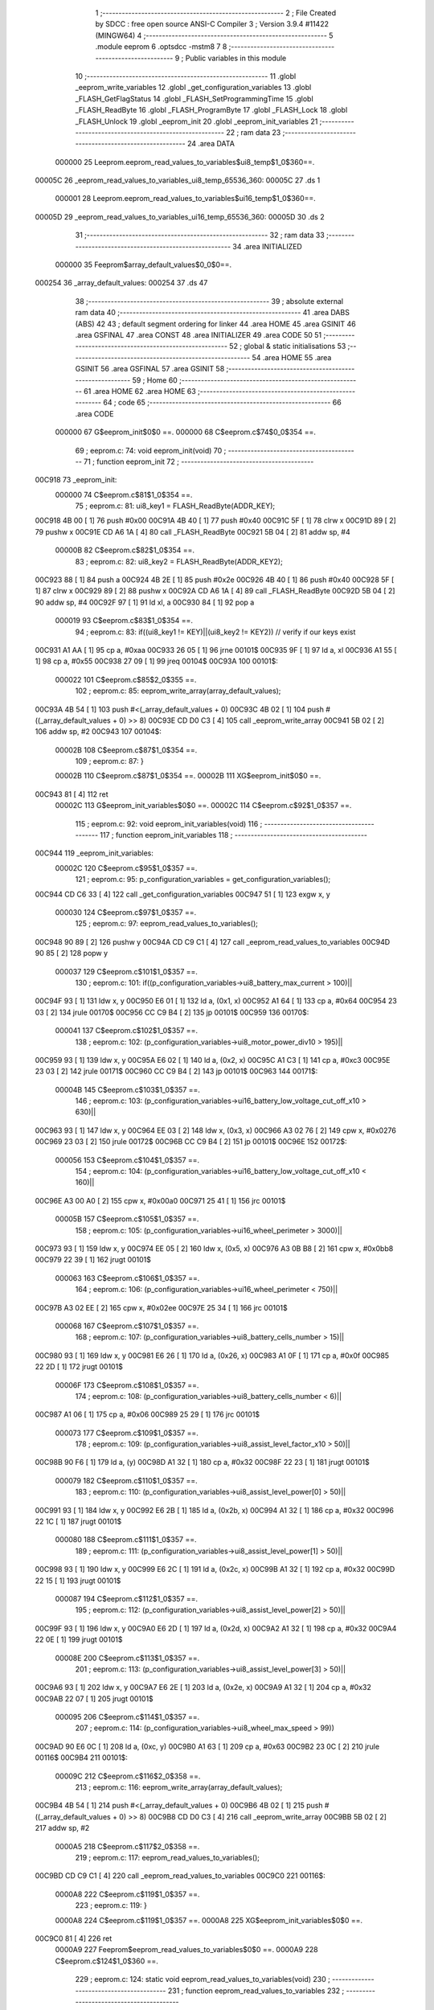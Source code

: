                                       1 ;--------------------------------------------------------
                                      2 ; File Created by SDCC : free open source ANSI-C Compiler
                                      3 ; Version 3.9.4 #11422 (MINGW64)
                                      4 ;--------------------------------------------------------
                                      5 	.module eeprom
                                      6 	.optsdcc -mstm8
                                      7 	
                                      8 ;--------------------------------------------------------
                                      9 ; Public variables in this module
                                     10 ;--------------------------------------------------------
                                     11 	.globl _eeprom_write_variables
                                     12 	.globl _get_configuration_variables
                                     13 	.globl _FLASH_GetFlagStatus
                                     14 	.globl _FLASH_SetProgrammingTime
                                     15 	.globl _FLASH_ReadByte
                                     16 	.globl _FLASH_ProgramByte
                                     17 	.globl _FLASH_Lock
                                     18 	.globl _FLASH_Unlock
                                     19 	.globl _eeprom_init
                                     20 	.globl _eeprom_init_variables
                                     21 ;--------------------------------------------------------
                                     22 ; ram data
                                     23 ;--------------------------------------------------------
                                     24 	.area DATA
                           000000    25 Leeprom.eeprom_read_values_to_variables$ui8_temp$1_0$360==.
      00005C                         26 _eeprom_read_values_to_variables_ui8_temp_65536_360:
      00005C                         27 	.ds 1
                           000001    28 Leeprom.eeprom_read_values_to_variables$ui16_temp$1_0$360==.
      00005D                         29 _eeprom_read_values_to_variables_ui16_temp_65536_360:
      00005D                         30 	.ds 2
                                     31 ;--------------------------------------------------------
                                     32 ; ram data
                                     33 ;--------------------------------------------------------
                                     34 	.area INITIALIZED
                           000000    35 Feeprom$array_default_values$0_0$0==.
      000254                         36 _array_default_values:
      000254                         37 	.ds 47
                                     38 ;--------------------------------------------------------
                                     39 ; absolute external ram data
                                     40 ;--------------------------------------------------------
                                     41 	.area DABS (ABS)
                                     42 
                                     43 ; default segment ordering for linker
                                     44 	.area HOME
                                     45 	.area GSINIT
                                     46 	.area GSFINAL
                                     47 	.area CONST
                                     48 	.area INITIALIZER
                                     49 	.area CODE
                                     50 
                                     51 ;--------------------------------------------------------
                                     52 ; global & static initialisations
                                     53 ;--------------------------------------------------------
                                     54 	.area HOME
                                     55 	.area GSINIT
                                     56 	.area GSFINAL
                                     57 	.area GSINIT
                                     58 ;--------------------------------------------------------
                                     59 ; Home
                                     60 ;--------------------------------------------------------
                                     61 	.area HOME
                                     62 	.area HOME
                                     63 ;--------------------------------------------------------
                                     64 ; code
                                     65 ;--------------------------------------------------------
                                     66 	.area CODE
                           000000    67 	G$eeprom_init$0$0 ==.
                           000000    68 	C$eeprom.c$74$0_0$354 ==.
                                     69 ;	eeprom.c: 74: void eeprom_init(void)
                                     70 ;	-----------------------------------------
                                     71 ;	 function eeprom_init
                                     72 ;	-----------------------------------------
      00C918                         73 _eeprom_init:
                           000000    74 	C$eeprom.c$81$1_0$354 ==.
                                     75 ;	eeprom.c: 81: ui8_key1 = FLASH_ReadByte(ADDR_KEY);
      00C918 4B 00            [ 1]   76 	push	#0x00
      00C91A 4B 40            [ 1]   77 	push	#0x40
      00C91C 5F               [ 1]   78 	clrw	x
      00C91D 89               [ 2]   79 	pushw	x
      00C91E CD A6 1A         [ 4]   80 	call	_FLASH_ReadByte
      00C921 5B 04            [ 2]   81 	addw	sp, #4
                           00000B    82 	C$eeprom.c$82$1_0$354 ==.
                                     83 ;	eeprom.c: 82: ui8_key2 = FLASH_ReadByte(ADDR_KEY2);
      00C923 88               [ 1]   84 	push	a
      00C924 4B 2E            [ 1]   85 	push	#0x2e
      00C926 4B 40            [ 1]   86 	push	#0x40
      00C928 5F               [ 1]   87 	clrw	x
      00C929 89               [ 2]   88 	pushw	x
      00C92A CD A6 1A         [ 4]   89 	call	_FLASH_ReadByte
      00C92D 5B 04            [ 2]   90 	addw	sp, #4
      00C92F 97               [ 1]   91 	ld	xl, a
      00C930 84               [ 1]   92 	pop	a
                           000019    93 	C$eeprom.c$83$1_0$354 ==.
                                     94 ;	eeprom.c: 83: if((ui8_key1 != KEY)||(ui8_key2 != KEY2)) // verify if our keys exist
      00C931 A1 AA            [ 1]   95 	cp	a, #0xaa
      00C933 26 05            [ 1]   96 	jrne	00101$
      00C935 9F               [ 1]   97 	ld	a, xl
      00C936 A1 55            [ 1]   98 	cp	a, #0x55
      00C938 27 09            [ 1]   99 	jreq	00104$
      00C93A                        100 00101$:
                           000022   101 	C$eeprom.c$85$2_0$355 ==.
                                    102 ;	eeprom.c: 85: eeprom_write_array(array_default_values);
      00C93A 4B 54            [ 1]  103 	push	#<(_array_default_values + 0)
      00C93C 4B 02            [ 1]  104 	push	#((_array_default_values + 0) >> 8)
      00C93E CD D0 C3         [ 4]  105 	call	_eeprom_write_array
      00C941 5B 02            [ 2]  106 	addw	sp, #2
      00C943                        107 00104$:
                           00002B   108 	C$eeprom.c$87$1_0$354 ==.
                                    109 ;	eeprom.c: 87: }
                           00002B   110 	C$eeprom.c$87$1_0$354 ==.
                           00002B   111 	XG$eeprom_init$0$0 ==.
      00C943 81               [ 4]  112 	ret
                           00002C   113 	G$eeprom_init_variables$0$0 ==.
                           00002C   114 	C$eeprom.c$92$1_0$357 ==.
                                    115 ;	eeprom.c: 92: void eeprom_init_variables(void)
                                    116 ;	-----------------------------------------
                                    117 ;	 function eeprom_init_variables
                                    118 ;	-----------------------------------------
      00C944                        119 _eeprom_init_variables:
                           00002C   120 	C$eeprom.c$95$1_0$357 ==.
                                    121 ;	eeprom.c: 95: p_configuration_variables = get_configuration_variables();
      00C944 CD C6 33         [ 4]  122 	call	_get_configuration_variables
      00C947 51               [ 1]  123 	exgw	x, y
                           000030   124 	C$eeprom.c$97$1_0$357 ==.
                                    125 ;	eeprom.c: 97: eeprom_read_values_to_variables();
      00C948 90 89            [ 2]  126 	pushw	y
      00C94A CD C9 C1         [ 4]  127 	call	_eeprom_read_values_to_variables
      00C94D 90 85            [ 2]  128 	popw	y
                           000037   129 	C$eeprom.c$101$1_0$357 ==.
                                    130 ;	eeprom.c: 101: if((p_configuration_variables->ui8_battery_max_current > 100)||
      00C94F 93               [ 1]  131 	ldw	x, y
      00C950 E6 01            [ 1]  132 	ld	a, (0x1, x)
      00C952 A1 64            [ 1]  133 	cp	a, #0x64
      00C954 23 03            [ 2]  134 	jrule	00170$
      00C956 CC C9 B4         [ 2]  135 	jp	00101$
      00C959                        136 00170$:
                           000041   137 	C$eeprom.c$102$1_0$357 ==.
                                    138 ;	eeprom.c: 102: (p_configuration_variables->ui8_motor_power_div10 > 195)||
      00C959 93               [ 1]  139 	ldw	x, y
      00C95A E6 02            [ 1]  140 	ld	a, (0x2, x)
      00C95C A1 C3            [ 1]  141 	cp	a, #0xc3
      00C95E 23 03            [ 2]  142 	jrule	00171$
      00C960 CC C9 B4         [ 2]  143 	jp	00101$
      00C963                        144 00171$:
                           00004B   145 	C$eeprom.c$103$1_0$357 ==.
                                    146 ;	eeprom.c: 103: (p_configuration_variables->ui16_battery_low_voltage_cut_off_x10 > 630)||
      00C963 93               [ 1]  147 	ldw	x, y
      00C964 EE 03            [ 2]  148 	ldw	x, (0x3, x)
      00C966 A3 02 76         [ 2]  149 	cpw	x, #0x0276
      00C969 23 03            [ 2]  150 	jrule	00172$
      00C96B CC C9 B4         [ 2]  151 	jp	00101$
      00C96E                        152 00172$:
                           000056   153 	C$eeprom.c$104$1_0$357 ==.
                                    154 ;	eeprom.c: 104: (p_configuration_variables->ui16_battery_low_voltage_cut_off_x10 < 160)||
      00C96E A3 00 A0         [ 2]  155 	cpw	x, #0x00a0
      00C971 25 41            [ 1]  156 	jrc	00101$
                           00005B   157 	C$eeprom.c$105$1_0$357 ==.
                                    158 ;	eeprom.c: 105: (p_configuration_variables->ui16_wheel_perimeter > 3000)||
      00C973 93               [ 1]  159 	ldw	x, y
      00C974 EE 05            [ 2]  160 	ldw	x, (0x5, x)
      00C976 A3 0B B8         [ 2]  161 	cpw	x, #0x0bb8
      00C979 22 39            [ 1]  162 	jrugt	00101$
                           000063   163 	C$eeprom.c$106$1_0$357 ==.
                                    164 ;	eeprom.c: 106: (p_configuration_variables->ui16_wheel_perimeter < 750)||
      00C97B A3 02 EE         [ 2]  165 	cpw	x, #0x02ee
      00C97E 25 34            [ 1]  166 	jrc	00101$
                           000068   167 	C$eeprom.c$107$1_0$357 ==.
                                    168 ;	eeprom.c: 107: (p_configuration_variables->ui8_battery_cells_number > 15)||
      00C980 93               [ 1]  169 	ldw	x, y
      00C981 E6 26            [ 1]  170 	ld	a, (0x26, x)
      00C983 A1 0F            [ 1]  171 	cp	a, #0x0f
      00C985 22 2D            [ 1]  172 	jrugt	00101$
                           00006F   173 	C$eeprom.c$108$1_0$357 ==.
                                    174 ;	eeprom.c: 108: (p_configuration_variables->ui8_battery_cells_number < 6)||
      00C987 A1 06            [ 1]  175 	cp	a, #0x06
      00C989 25 29            [ 1]  176 	jrc	00101$
                           000073   177 	C$eeprom.c$109$1_0$357 ==.
                                    178 ;	eeprom.c: 109: (p_configuration_variables->ui8_assist_level_factor_x10 > 50)||
      00C98B 90 F6            [ 1]  179 	ld	a, (y)
      00C98D A1 32            [ 1]  180 	cp	a, #0x32
      00C98F 22 23            [ 1]  181 	jrugt	00101$
                           000079   182 	C$eeprom.c$110$1_0$357 ==.
                                    183 ;	eeprom.c: 110: (p_configuration_variables->ui8_assist_level_power[0] > 50)||
      00C991 93               [ 1]  184 	ldw	x, y
      00C992 E6 2B            [ 1]  185 	ld	a, (0x2b, x)
      00C994 A1 32            [ 1]  186 	cp	a, #0x32
      00C996 22 1C            [ 1]  187 	jrugt	00101$
                           000080   188 	C$eeprom.c$111$1_0$357 ==.
                                    189 ;	eeprom.c: 111: (p_configuration_variables->ui8_assist_level_power[1] > 50)||
      00C998 93               [ 1]  190 	ldw	x, y
      00C999 E6 2C            [ 1]  191 	ld	a, (0x2c, x)
      00C99B A1 32            [ 1]  192 	cp	a, #0x32
      00C99D 22 15            [ 1]  193 	jrugt	00101$
                           000087   194 	C$eeprom.c$112$1_0$357 ==.
                                    195 ;	eeprom.c: 112: (p_configuration_variables->ui8_assist_level_power[2] > 50)||
      00C99F 93               [ 1]  196 	ldw	x, y
      00C9A0 E6 2D            [ 1]  197 	ld	a, (0x2d, x)
      00C9A2 A1 32            [ 1]  198 	cp	a, #0x32
      00C9A4 22 0E            [ 1]  199 	jrugt	00101$
                           00008E   200 	C$eeprom.c$113$1_0$357 ==.
                                    201 ;	eeprom.c: 113: (p_configuration_variables->ui8_assist_level_power[3] > 50)||
      00C9A6 93               [ 1]  202 	ldw	x, y
      00C9A7 E6 2E            [ 1]  203 	ld	a, (0x2e, x)
      00C9A9 A1 32            [ 1]  204 	cp	a, #0x32
      00C9AB 22 07            [ 1]  205 	jrugt	00101$
                           000095   206 	C$eeprom.c$114$1_0$357 ==.
                                    207 ;	eeprom.c: 114: (p_configuration_variables->ui8_wheel_max_speed > 99))
      00C9AD 90 E6 0C         [ 1]  208 	ld	a, (0xc, y)
      00C9B0 A1 63            [ 1]  209 	cp	a, #0x63
      00C9B2 23 0C            [ 2]  210 	jrule	00116$
      00C9B4                        211 00101$:
                           00009C   212 	C$eeprom.c$116$2_0$358 ==.
                                    213 ;	eeprom.c: 116: eeprom_write_array(array_default_values);
      00C9B4 4B 54            [ 1]  214 	push	#<(_array_default_values + 0)
      00C9B6 4B 02            [ 1]  215 	push	#((_array_default_values + 0) >> 8)
      00C9B8 CD D0 C3         [ 4]  216 	call	_eeprom_write_array
      00C9BB 5B 02            [ 2]  217 	addw	sp, #2
                           0000A5   218 	C$eeprom.c$117$2_0$358 ==.
                                    219 ;	eeprom.c: 117: eeprom_read_values_to_variables();
      00C9BD CD C9 C1         [ 4]  220 	call	_eeprom_read_values_to_variables
      00C9C0                        221 00116$:
                           0000A8   222 	C$eeprom.c$119$1_0$357 ==.
                                    223 ;	eeprom.c: 119: }
                           0000A8   224 	C$eeprom.c$119$1_0$357 ==.
                           0000A8   225 	XG$eeprom_init_variables$0$0 ==.
      00C9C0 81               [ 4]  226 	ret
                           0000A9   227 	Feeprom$eeprom_read_values_to_variables$0$0 ==.
                           0000A9   228 	C$eeprom.c$124$1_0$360 ==.
                                    229 ;	eeprom.c: 124: static void eeprom_read_values_to_variables(void)
                                    230 ;	-----------------------------------------
                                    231 ;	 function eeprom_read_values_to_variables
                                    232 ;	-----------------------------------------
      00C9C1                        233 _eeprom_read_values_to_variables:
      00C9C1 52 06            [ 2]  234 	sub	sp, #6
                           0000AB   235 	C$eeprom.c$130$1_0$360 ==.
                                    236 ;	eeprom.c: 130: p_configuration_variables = get_configuration_variables();
      00C9C3 CD C6 33         [ 4]  237 	call	_get_configuration_variables
      00C9C6 1F 01            [ 2]  238 	ldw	(0x01, sp), x
                           0000B0   239 	C$eeprom.c$132$1_0$360 ==.
                                    240 ;	eeprom.c: 132: p_configuration_variables->ui8_assist_level_factor_x10 = FLASH_ReadByte(ADDR_ASSIST_LEVEL_FACTOR_X10);
      00C9C8 4B 01            [ 1]  241 	push	#0x01
      00C9CA 4B 40            [ 1]  242 	push	#0x40
      00C9CC 5F               [ 1]  243 	clrw	x
      00C9CD 89               [ 2]  244 	pushw	x
      00C9CE CD A6 1A         [ 4]  245 	call	_FLASH_ReadByte
      00C9D1 5B 04            [ 2]  246 	addw	sp, #4
      00C9D3 1E 01            [ 2]  247 	ldw	x, (0x01, sp)
      00C9D5 F7               [ 1]  248 	ld	(x), a
                           0000BE   249 	C$eeprom.c$134$1_0$360 ==.
                                    250 ;	eeprom.c: 134: ui8_temp = FLASH_ReadByte(ADDR_CONFIG_0);
      00C9D6 4B 02            [ 1]  251 	push	#0x02
      00C9D8 4B 40            [ 1]  252 	push	#0x40
      00C9DA 5F               [ 1]  253 	clrw	x
      00C9DB 89               [ 2]  254 	pushw	x
      00C9DC CD A6 1A         [ 4]  255 	call	_FLASH_ReadByte
      00C9DF 5B 04            [ 2]  256 	addw	sp, #4
      00C9E1 C7 00 5C         [ 1]  257 	ld	_eeprom_read_values_to_variables_ui8_temp_65536_360+0, a
                           0000CC   258 	C$eeprom.c$135$1_0$360 ==.
                                    259 ;	eeprom.c: 135: p_configuration_variables->ui8_lights = ui8_temp & 1 ? 1 : 0;
      00C9E4 16 01            [ 2]  260 	ldw	y, (0x01, sp)
      00C9E6 72 A9 00 07      [ 2]  261 	addw	y, #0x0007
      00C9EA C6 00 5C         [ 1]  262 	ld	a, _eeprom_read_values_to_variables_ui8_temp_65536_360+0
      00C9ED 44               [ 1]  263 	srl	a
      00C9EE 24 03            [ 1]  264 	jrnc	00103$
      00C9F0 5F               [ 1]  265 	clrw	x
      00C9F1 5C               [ 1]  266 	incw	x
      00C9F2 21                     267 	.byte 0x21
      00C9F3                        268 00103$:
      00C9F3 5F               [ 1]  269 	clrw	x
      00C9F4                        270 00104$:
      00C9F4 9F               [ 1]  271 	ld	a, xl
      00C9F5 90 F7            [ 1]  272 	ld	(y), a
                           0000DF   273 	C$eeprom.c$136$1_0$360 ==.
                                    274 ;	eeprom.c: 136: p_configuration_variables->ui8_walk_assist = ui8_temp & (1 << 1) ? 1 : 0;
      00C9F7 16 01            [ 2]  275 	ldw	y, (0x01, sp)
      00C9F9 72 A9 00 08      [ 2]  276 	addw	y, #0x0008
      00C9FD 72 02 00 5C 02   [ 2]  277 	btjt	_eeprom_read_values_to_variables_ui8_temp_65536_360+0, #1, 00135$
      00CA02 20 03            [ 2]  278 	jra	00105$
      00CA04                        279 00135$:
      00CA04 5F               [ 1]  280 	clrw	x
      00CA05 5C               [ 1]  281 	incw	x
      00CA06 21                     282 	.byte 0x21
      00CA07                        283 00105$:
      00CA07 5F               [ 1]  284 	clrw	x
      00CA08                        285 00106$:
      00CA08 9F               [ 1]  286 	ld	a, xl
      00CA09 90 F7            [ 1]  287 	ld	(y), a
                           0000F3   288 	C$eeprom.c$137$1_0$360 ==.
                                    289 ;	eeprom.c: 137: p_configuration_variables->ui8_offroad_mode = ui8_temp & (1 << 2) ? 1 : 0;
      00CA0B 16 01            [ 2]  290 	ldw	y, (0x01, sp)
      00CA0D 72 A9 00 09      [ 2]  291 	addw	y, #0x0009
      00CA11 72 04 00 5C 02   [ 2]  292 	btjt	_eeprom_read_values_to_variables_ui8_temp_65536_360+0, #2, 00137$
      00CA16 20 03            [ 2]  293 	jra	00107$
      00CA18                        294 00137$:
      00CA18 5F               [ 1]  295 	clrw	x
      00CA19 5C               [ 1]  296 	incw	x
      00CA1A 21                     297 	.byte 0x21
      00CA1B                        298 00107$:
      00CA1B 5F               [ 1]  299 	clrw	x
      00CA1C                        300 00108$:
      00CA1C 9F               [ 1]  301 	ld	a, xl
      00CA1D 90 F7            [ 1]  302 	ld	(y), a
                           000107   303 	C$eeprom.c$138$1_0$360 ==.
                                    304 ;	eeprom.c: 138: p_configuration_variables->ui8_emtb_mode = ui8_temp & (1 << 3) ? 1 : 0;
      00CA1F 16 01            [ 2]  305 	ldw	y, (0x01, sp)
      00CA21 72 A9 00 0A      [ 2]  306 	addw	y, #0x000a
      00CA25 72 06 00 5C 02   [ 2]  307 	btjt	_eeprom_read_values_to_variables_ui8_temp_65536_360+0, #3, 00139$
      00CA2A 20 03            [ 2]  308 	jra	00109$
      00CA2C                        309 00139$:
      00CA2C 5F               [ 1]  310 	clrw	x
      00CA2D 5C               [ 1]  311 	incw	x
      00CA2E 21                     312 	.byte 0x21
      00CA2F                        313 00109$:
      00CA2F 5F               [ 1]  314 	clrw	x
      00CA30                        315 00110$:
      00CA30 9F               [ 1]  316 	ld	a, xl
      00CA31 90 F7            [ 1]  317 	ld	(y), a
                           00011B   318 	C$eeprom.c$139$1_0$360 ==.
                                    319 ;	eeprom.c: 139: p_configuration_variables->ui8_emtb_enabled_on_startup = ui8_temp & (1 << 4) ? 1 : 0;
      00CA33 16 01            [ 2]  320 	ldw	y, (0x01, sp)
      00CA35 72 A9 00 0B      [ 2]  321 	addw	y, #0x000b
      00CA39 72 08 00 5C 02   [ 2]  322 	btjt	_eeprom_read_values_to_variables_ui8_temp_65536_360+0, #4, 00141$
      00CA3E 20 03            [ 2]  323 	jra	00111$
      00CA40                        324 00141$:
      00CA40 5F               [ 1]  325 	clrw	x
      00CA41 5C               [ 1]  326 	incw	x
      00CA42 21                     327 	.byte 0x21
      00CA43                        328 00111$:
      00CA43 5F               [ 1]  329 	clrw	x
      00CA44                        330 00112$:
      00CA44 9F               [ 1]  331 	ld	a, xl
      00CA45 90 F7            [ 1]  332 	ld	(y), a
                           00012F   333 	C$eeprom.c$141$1_0$360 ==.
                                    334 ;	eeprom.c: 141: p_configuration_variables->ui8_battery_max_current = FLASH_ReadByte(ADDR_BATTERY_MAX_CURRENT);
      00CA47 1E 01            [ 2]  335 	ldw	x, (0x01, sp)
      00CA49 5C               [ 1]  336 	incw	x
      00CA4A 1F 05            [ 2]  337 	ldw	(0x05, sp), x
      00CA4C 4B 03            [ 1]  338 	push	#0x03
      00CA4E 4B 40            [ 1]  339 	push	#0x40
      00CA50 5F               [ 1]  340 	clrw	x
      00CA51 89               [ 2]  341 	pushw	x
      00CA52 CD A6 1A         [ 4]  342 	call	_FLASH_ReadByte
      00CA55 5B 04            [ 2]  343 	addw	sp, #4
      00CA57 1E 05            [ 2]  344 	ldw	x, (0x05, sp)
      00CA59 F7               [ 1]  345 	ld	(x), a
                           000142   346 	C$eeprom.c$142$1_0$360 ==.
                                    347 ;	eeprom.c: 142: p_configuration_variables->ui8_motor_power_div10 = FLASH_ReadByte(MOTOR_MAX_POWER_DIV10);
      00CA5A 1E 01            [ 2]  348 	ldw	x, (0x01, sp)
      00CA5C 5C               [ 1]  349 	incw	x
      00CA5D 5C               [ 1]  350 	incw	x
      00CA5E 1F 05            [ 2]  351 	ldw	(0x05, sp), x
      00CA60 4B 19            [ 1]  352 	push	#0x19
      00CA62 5F               [ 1]  353 	clrw	x
      00CA63 89               [ 2]  354 	pushw	x
      00CA64 4B 00            [ 1]  355 	push	#0x00
      00CA66 CD A6 1A         [ 4]  356 	call	_FLASH_ReadByte
      00CA69 5B 04            [ 2]  357 	addw	sp, #4
      00CA6B 1E 05            [ 2]  358 	ldw	x, (0x05, sp)
      00CA6D F7               [ 1]  359 	ld	(x), a
                           000156   360 	C$eeprom.c$144$1_0$360 ==.
                                    361 ;	eeprom.c: 144: ui16_temp = FLASH_ReadByte(ADDR_BATTERY_LOW_VOLTAGE_CUT_OFF_X10_0);
      00CA6E 4B 05            [ 1]  362 	push	#0x05
      00CA70 4B 40            [ 1]  363 	push	#0x40
      00CA72 5F               [ 1]  364 	clrw	x
      00CA73 89               [ 2]  365 	pushw	x
      00CA74 CD A6 1A         [ 4]  366 	call	_FLASH_ReadByte
      00CA77 5B 04            [ 2]  367 	addw	sp, #4
      00CA79 5F               [ 1]  368 	clrw	x
      00CA7A 97               [ 1]  369 	ld	xl, a
      00CA7B CF 00 5D         [ 2]  370 	ldw	_eeprom_read_values_to_variables_ui16_temp_65536_360+0, x
                           000166   371 	C$eeprom.c$145$1_0$360 ==.
                                    372 ;	eeprom.c: 145: ui8_temp = FLASH_ReadByte(ADDR_BATTERY_LOW_VOLTAGE_CUT_OFF_X10_1);
      00CA7E 4B 06            [ 1]  373 	push	#0x06
      00CA80 4B 40            [ 1]  374 	push	#0x40
      00CA82 5F               [ 1]  375 	clrw	x
      00CA83 89               [ 2]  376 	pushw	x
      00CA84 CD A6 1A         [ 4]  377 	call	_FLASH_ReadByte
      00CA87 5B 04            [ 2]  378 	addw	sp, #4
      00CA89 C7 00 5C         [ 1]  379 	ld	_eeprom_read_values_to_variables_ui8_temp_65536_360+0, a
                           000174   380 	C$eeprom.c$146$1_0$360 ==.
                                    381 ;	eeprom.c: 146: ui16_temp += (((uint16_t) ui8_temp << 8) & 0xff00);
      00CA8C C6 00 5C         [ 1]  382 	ld	a, _eeprom_read_values_to_variables_ui8_temp_65536_360+0
      00CA8F 95               [ 1]  383 	ld	xh, a
      00CA90 4F               [ 1]  384 	clr	a
      00CA91 97               [ 1]  385 	ld	xl, a
      00CA92 72 BB 00 5D      [ 2]  386 	addw	x, _eeprom_read_values_to_variables_ui16_temp_65536_360+0
      00CA96 CF 00 5D         [ 2]  387 	ldw	_eeprom_read_values_to_variables_ui16_temp_65536_360+0, x
                           000181   388 	C$eeprom.c$147$1_0$360 ==.
                                    389 ;	eeprom.c: 147: p_configuration_variables->ui16_battery_low_voltage_cut_off_x10 = ui16_temp;
      00CA99 1E 01            [ 2]  390 	ldw	x, (0x01, sp)
      00CA9B 90 CE 00 5D      [ 2]  391 	ldw	y, _eeprom_read_values_to_variables_ui16_temp_65536_360+0
      00CA9F EF 03            [ 2]  392 	ldw	(0x0003, x), y
                           000189   393 	C$eeprom.c$149$1_0$360 ==.
                                    394 ;	eeprom.c: 149: ui16_temp = FLASH_ReadByte(ADDR_WHEEL_PERIMETER_0);
      00CAA1 4B 07            [ 1]  395 	push	#0x07
      00CAA3 4B 40            [ 1]  396 	push	#0x40
      00CAA5 5F               [ 1]  397 	clrw	x
      00CAA6 89               [ 2]  398 	pushw	x
      00CAA7 CD A6 1A         [ 4]  399 	call	_FLASH_ReadByte
      00CAAA 5B 04            [ 2]  400 	addw	sp, #4
      00CAAC 5F               [ 1]  401 	clrw	x
      00CAAD 97               [ 1]  402 	ld	xl, a
      00CAAE CF 00 5D         [ 2]  403 	ldw	_eeprom_read_values_to_variables_ui16_temp_65536_360+0, x
                           000199   404 	C$eeprom.c$150$1_0$360 ==.
                                    405 ;	eeprom.c: 150: ui8_temp = FLASH_ReadByte(ADDR_WHEEL_PERIMETER_1);
      00CAB1 4B 08            [ 1]  406 	push	#0x08
      00CAB3 4B 40            [ 1]  407 	push	#0x40
      00CAB5 5F               [ 1]  408 	clrw	x
      00CAB6 89               [ 2]  409 	pushw	x
      00CAB7 CD A6 1A         [ 4]  410 	call	_FLASH_ReadByte
      00CABA 5B 04            [ 2]  411 	addw	sp, #4
      00CABC C7 00 5C         [ 1]  412 	ld	_eeprom_read_values_to_variables_ui8_temp_65536_360+0, a
                           0001A7   413 	C$eeprom.c$151$1_0$360 ==.
                                    414 ;	eeprom.c: 151: ui16_temp += (((uint16_t) ui8_temp << 8) & 0xff00);
      00CABF C6 00 5C         [ 1]  415 	ld	a, _eeprom_read_values_to_variables_ui8_temp_65536_360+0
      00CAC2 95               [ 1]  416 	ld	xh, a
      00CAC3 4F               [ 1]  417 	clr	a
      00CAC4 97               [ 1]  418 	ld	xl, a
      00CAC5 72 BB 00 5D      [ 2]  419 	addw	x, _eeprom_read_values_to_variables_ui16_temp_65536_360+0
      00CAC9 CF 00 5D         [ 2]  420 	ldw	_eeprom_read_values_to_variables_ui16_temp_65536_360+0, x
                           0001B4   421 	C$eeprom.c$152$1_0$360 ==.
                                    422 ;	eeprom.c: 152: p_configuration_variables->ui16_wheel_perimeter = ui16_temp;
      00CACC 1E 01            [ 2]  423 	ldw	x, (0x01, sp)
      00CACE 90 CE 00 5D      [ 2]  424 	ldw	y, _eeprom_read_values_to_variables_ui16_temp_65536_360+0
      00CAD2 EF 05            [ 2]  425 	ldw	(0x0005, x), y
                           0001BC   426 	C$eeprom.c$154$1_0$360 ==.
                                    427 ;	eeprom.c: 154: p_configuration_variables->ui8_wheel_max_speed = FLASH_ReadByte(ADDR_WHEEL_MAX_SPEED);
      00CAD4 1E 01            [ 2]  428 	ldw	x, (0x01, sp)
      00CAD6 1C 00 0C         [ 2]  429 	addw	x, #0x000c
      00CAD9 89               [ 2]  430 	pushw	x
      00CADA 4B 09            [ 1]  431 	push	#0x09
      00CADC 4B 40            [ 1]  432 	push	#0x40
      00CADE 4B 00            [ 1]  433 	push	#0x00
      00CAE0 4B 00            [ 1]  434 	push	#0x00
      00CAE2 CD A6 1A         [ 4]  435 	call	_FLASH_ReadByte
      00CAE5 5B 04            [ 2]  436 	addw	sp, #4
      00CAE7 85               [ 2]  437 	popw	x
      00CAE8 F7               [ 1]  438 	ld	(x), a
                           0001D1   439 	C$eeprom.c$156$1_0$360 ==.
                                    440 ;	eeprom.c: 156: ui8_temp = FLASH_ReadByte(ADDR_CONFIG_1);
      00CAE9 4B 0A            [ 1]  441 	push	#0x0a
      00CAEB 4B 40            [ 1]  442 	push	#0x40
      00CAED 5F               [ 1]  443 	clrw	x
      00CAEE 89               [ 2]  444 	pushw	x
      00CAEF CD A6 1A         [ 4]  445 	call	_FLASH_ReadByte
      00CAF2 5B 04            [ 2]  446 	addw	sp, #4
      00CAF4 C7 00 5C         [ 1]  447 	ld	_eeprom_read_values_to_variables_ui8_temp_65536_360+0, a
                           0001DF   448 	C$eeprom.c$157$1_0$360 ==.
                                    449 ;	eeprom.c: 157: p_configuration_variables->ui8_motor_type = ui8_temp & 3;
      00CAF7 1E 01            [ 2]  450 	ldw	x, (0x01, sp)
      00CAF9 1C 00 0D         [ 2]  451 	addw	x, #0x000d
      00CAFC C6 00 5C         [ 1]  452 	ld	a, _eeprom_read_values_to_variables_ui8_temp_65536_360+0
      00CAFF A4 03            [ 1]  453 	and	a, #0x03
      00CB01 F7               [ 1]  454 	ld	(x), a
                           0001EA   455 	C$eeprom.c$158$1_0$360 ==.
                                    456 ;	eeprom.c: 158: p_configuration_variables->ui8_motor_assistance_startup_without_pedal_rotation = (ui8_temp & 4) >> 2;
      00CB02 16 01            [ 2]  457 	ldw	y, (0x01, sp)
      00CB04 72 A9 00 0E      [ 2]  458 	addw	y, #0x000e
      00CB08 C6 00 5C         [ 1]  459 	ld	a, _eeprom_read_values_to_variables_ui8_temp_65536_360+0
      00CB0B 6B 06            [ 1]  460 	ld	(0x06, sp), a
      00CB0D 0F 05            [ 1]  461 	clr	(0x05, sp)
      00CB0F 7B 06            [ 1]  462 	ld	a, (0x06, sp)
      00CB11 A4 04            [ 1]  463 	and	a, #0x04
      00CB13 97               [ 1]  464 	ld	xl, a
      00CB14 4F               [ 1]  465 	clr	a
      00CB15 95               [ 1]  466 	ld	xh, a
      00CB16 57               [ 2]  467 	sraw	x
      00CB17 57               [ 2]  468 	sraw	x
      00CB18 9F               [ 1]  469 	ld	a, xl
      00CB19 90 F7            [ 1]  470 	ld	(y), a
                           000203   471 	C$eeprom.c$160$1_0$360 ==.
                                    472 ;	eeprom.c: 160: ui8_temp = FLASH_ReadByte(ADDR_STREET_CONFIG);
      00CB1B 4B 0B            [ 1]  473 	push	#0x0b
      00CB1D 4B 40            [ 1]  474 	push	#0x40
      00CB1F 5F               [ 1]  475 	clrw	x
      00CB20 89               [ 2]  476 	pushw	x
      00CB21 CD A6 1A         [ 4]  477 	call	_FLASH_ReadByte
      00CB24 5B 04            [ 2]  478 	addw	sp, #4
      00CB26 C7 00 5C         [ 1]  479 	ld	_eeprom_read_values_to_variables_ui8_temp_65536_360+0, a
                           000211   480 	C$eeprom.c$161$1_0$360 ==.
                                    481 ;	eeprom.c: 161: p_configuration_variables->ui8_street_feature_enabled = ui8_temp & 1;
      00CB29 1E 01            [ 2]  482 	ldw	x, (0x01, sp)
      00CB2B 1C 00 1E         [ 2]  483 	addw	x, #0x001e
      00CB2E C6 00 5C         [ 1]  484 	ld	a, _eeprom_read_values_to_variables_ui8_temp_65536_360+0
      00CB31 A4 01            [ 1]  485 	and	a, #0x01
      00CB33 F7               [ 1]  486 	ld	(x), a
                           00021C   487 	C$eeprom.c$162$1_0$360 ==.
                                    488 ;	eeprom.c: 162: p_configuration_variables->ui8_street_enabled_on_startup = ui8_temp & (1 << 1);
      00CB34 1E 01            [ 2]  489 	ldw	x, (0x01, sp)
      00CB36 1C 00 1F         [ 2]  490 	addw	x, #0x001f
      00CB39 C6 00 5C         [ 1]  491 	ld	a, _eeprom_read_values_to_variables_ui8_temp_65536_360+0
      00CB3C A4 02            [ 1]  492 	and	a, #0x02
      00CB3E F7               [ 1]  493 	ld	(x), a
                           000227   494 	C$eeprom.c$163$1_0$360 ==.
                                    495 ;	eeprom.c: 163: p_configuration_variables->ui8_street_power_limit_enabled = ui8_temp & (1 << 2);
      00CB3F 1E 01            [ 2]  496 	ldw	x, (0x01, sp)
      00CB41 1C 00 21         [ 2]  497 	addw	x, #0x0021
      00CB44 C6 00 5C         [ 1]  498 	ld	a, _eeprom_read_values_to_variables_ui8_temp_65536_360+0
      00CB47 A4 04            [ 1]  499 	and	a, #0x04
      00CB49 F7               [ 1]  500 	ld	(x), a
                           000232   501 	C$eeprom.c$165$1_0$360 ==.
                                    502 ;	eeprom.c: 165: p_configuration_variables->ui8_street_speed_limit = FLASH_ReadByte(ADDR_STREET_SPEED_LIMIT);
      00CB4A 1E 01            [ 2]  503 	ldw	x, (0x01, sp)
      00CB4C 1C 00 20         [ 2]  504 	addw	x, #0x0020
      00CB4F 89               [ 2]  505 	pushw	x
      00CB50 4B 0C            [ 1]  506 	push	#0x0c
      00CB52 4B 40            [ 1]  507 	push	#0x40
      00CB54 4B 00            [ 1]  508 	push	#0x00
      00CB56 4B 00            [ 1]  509 	push	#0x00
      00CB58 CD A6 1A         [ 4]  510 	call	_FLASH_ReadByte
      00CB5B 5B 04            [ 2]  511 	addw	sp, #4
      00CB5D 85               [ 2]  512 	popw	x
      00CB5E F7               [ 1]  513 	ld	(x), a
                           000247   514 	C$eeprom.c$166$1_0$360 ==.
                                    515 ;	eeprom.c: 166: p_configuration_variables->ui8_street_power_limit_div25 = FLASH_ReadByte(ADDR_STREET_POWER_LIMIT_DIV25);
      00CB5F 1E 01            [ 2]  516 	ldw	x, (0x01, sp)
      00CB61 1C 00 22         [ 2]  517 	addw	x, #0x0022
      00CB64 89               [ 2]  518 	pushw	x
      00CB65 4B 0D            [ 1]  519 	push	#0x0d
      00CB67 4B 40            [ 1]  520 	push	#0x40
      00CB69 4B 00            [ 1]  521 	push	#0x00
      00CB6B 4B 00            [ 1]  522 	push	#0x00
      00CB6D CD A6 1A         [ 4]  523 	call	_FLASH_ReadByte
      00CB70 5B 04            [ 2]  524 	addw	sp, #4
      00CB72 85               [ 2]  525 	popw	x
      00CB73 F7               [ 1]  526 	ld	(x), a
                           00025C   527 	C$eeprom.c$168$1_0$360 ==.
                                    528 ;	eeprom.c: 168: p_configuration_variables->ui8_battery_cells_number = FLASH_ReadByte(ADDR_BATTERY_CELLS_NUMBER);
      00CB74 1E 01            [ 2]  529 	ldw	x, (0x01, sp)
      00CB76 1C 00 26         [ 2]  530 	addw	x, #0x0026
      00CB79 89               [ 2]  531 	pushw	x
      00CB7A 4B 0E            [ 1]  532 	push	#0x0e
      00CB7C 4B 40            [ 1]  533 	push	#0x40
      00CB7E 4B 00            [ 1]  534 	push	#0x00
      00CB80 4B 00            [ 1]  535 	push	#0x00
      00CB82 CD A6 1A         [ 4]  536 	call	_FLASH_ReadByte
      00CB85 5B 04            [ 2]  537 	addw	sp, #4
      00CB87 85               [ 2]  538 	popw	x
      00CB88 F7               [ 1]  539 	ld	(x), a
                           000271   540 	C$eeprom.c$170$1_0$360 ==.
                                    541 ;	eeprom.c: 170: ui16_temp = FLASH_ReadByte(ADDR_BATTERY_PACK_RESISTANCE_0);
      00CB89 4B 0F            [ 1]  542 	push	#0x0f
      00CB8B 4B 40            [ 1]  543 	push	#0x40
      00CB8D 5F               [ 1]  544 	clrw	x
      00CB8E 89               [ 2]  545 	pushw	x
      00CB8F CD A6 1A         [ 4]  546 	call	_FLASH_ReadByte
      00CB92 5B 04            [ 2]  547 	addw	sp, #4
      00CB94 5F               [ 1]  548 	clrw	x
      00CB95 97               [ 1]  549 	ld	xl, a
      00CB96 CF 00 5D         [ 2]  550 	ldw	_eeprom_read_values_to_variables_ui16_temp_65536_360+0, x
                           000281   551 	C$eeprom.c$171$1_0$360 ==.
                                    552 ;	eeprom.c: 171: ui8_temp = FLASH_ReadByte(ADDR_BATTERY_PACK_RESISTANCE_1);
      00CB99 4B 10            [ 1]  553 	push	#0x10
      00CB9B 4B 40            [ 1]  554 	push	#0x40
      00CB9D 5F               [ 1]  555 	clrw	x
      00CB9E 89               [ 2]  556 	pushw	x
      00CB9F CD A6 1A         [ 4]  557 	call	_FLASH_ReadByte
      00CBA2 5B 04            [ 2]  558 	addw	sp, #4
      00CBA4 C7 00 5C         [ 1]  559 	ld	_eeprom_read_values_to_variables_ui8_temp_65536_360+0, a
                           00028F   560 	C$eeprom.c$172$1_0$360 ==.
                                    561 ;	eeprom.c: 172: ui16_temp += (((uint16_t) ui8_temp << 8) & 0xff00);
      00CBA7 C6 00 5C         [ 1]  562 	ld	a, _eeprom_read_values_to_variables_ui8_temp_65536_360+0
      00CBAA 95               [ 1]  563 	ld	xh, a
      00CBAB 4F               [ 1]  564 	clr	a
      00CBAC 97               [ 1]  565 	ld	xl, a
      00CBAD 72 BB 00 5D      [ 2]  566 	addw	x, _eeprom_read_values_to_variables_ui16_temp_65536_360+0
      00CBB1 CF 00 5D         [ 2]  567 	ldw	_eeprom_read_values_to_variables_ui16_temp_65536_360+0, x
                           00029C   568 	C$eeprom.c$173$1_0$360 ==.
                                    569 ;	eeprom.c: 173: p_configuration_variables->ui16_battery_pack_resistance_x1000 = ui16_temp;
      00CBB4 1E 01            [ 2]  570 	ldw	x, (0x01, sp)
      00CBB6 90 CE 00 5D      [ 2]  571 	ldw	y, _eeprom_read_values_to_variables_ui16_temp_65536_360+0
      00CBBA EF 27            [ 2]  572 	ldw	(0x0027, x), y
                           0002A4   573 	C$eeprom.c$175$1_0$360 ==.
                                    574 ;	eeprom.c: 175: ui16_temp = FLASH_ReadByte(ADDR_OEM_WHEEL_SPEED_DIVISOR_0);
      00CBBC 4B 11            [ 1]  575 	push	#0x11
      00CBBE 4B 40            [ 1]  576 	push	#0x40
      00CBC0 5F               [ 1]  577 	clrw	x
      00CBC1 89               [ 2]  578 	pushw	x
      00CBC2 CD A6 1A         [ 4]  579 	call	_FLASH_ReadByte
      00CBC5 5B 04            [ 2]  580 	addw	sp, #4
      00CBC7 5F               [ 1]  581 	clrw	x
      00CBC8 97               [ 1]  582 	ld	xl, a
      00CBC9 CF 00 5D         [ 2]  583 	ldw	_eeprom_read_values_to_variables_ui16_temp_65536_360+0, x
                           0002B4   584 	C$eeprom.c$176$1_0$360 ==.
                                    585 ;	eeprom.c: 176: ui8_temp = FLASH_ReadByte(ADDR_OEM_WHEEL_SPEED_DIVISOR_1);
      00CBCC 4B 12            [ 1]  586 	push	#0x12
      00CBCE 4B 40            [ 1]  587 	push	#0x40
      00CBD0 5F               [ 1]  588 	clrw	x
      00CBD1 89               [ 2]  589 	pushw	x
      00CBD2 CD A6 1A         [ 4]  590 	call	_FLASH_ReadByte
      00CBD5 5B 04            [ 2]  591 	addw	sp, #4
      00CBD7 C7 00 5C         [ 1]  592 	ld	_eeprom_read_values_to_variables_ui8_temp_65536_360+0, a
                           0002C2   593 	C$eeprom.c$177$1_0$360 ==.
                                    594 ;	eeprom.c: 177: ui16_temp += (((uint16_t) ui8_temp << 8) & 0xff00);
      00CBDA C6 00 5C         [ 1]  595 	ld	a, _eeprom_read_values_to_variables_ui8_temp_65536_360+0
      00CBDD 95               [ 1]  596 	ld	xh, a
      00CBDE 4F               [ 1]  597 	clr	a
      00CBDF 97               [ 1]  598 	ld	xl, a
      00CBE0 72 BB 00 5D      [ 2]  599 	addw	x, _eeprom_read_values_to_variables_ui16_temp_65536_360+0
      00CBE4 CF 00 5D         [ 2]  600 	ldw	_eeprom_read_values_to_variables_ui16_temp_65536_360+0, x
                           0002CF   601 	C$eeprom.c$178$1_0$360 ==.
                                    602 ;	eeprom.c: 178: p_configuration_variables->ui16_oem_wheel_speed_factor = ui16_temp;
      00CBE7 1E 01            [ 2]  603 	ldw	x, (0x01, sp)
      00CBE9 90 CE 00 5D      [ 2]  604 	ldw	y, _eeprom_read_values_to_variables_ui16_temp_65536_360+0
      00CBED EF 29            [ 2]  605 	ldw	(0x0029, x), y
                           0002D7   606 	C$eeprom.c$180$1_0$360 ==.
                                    607 ;	eeprom.c: 180: p_configuration_variables->ui8_assist_level_power[0] = FLASH_ReadByte(ADDR_ASSIST_LEVEL_FACTOR_1);
      00CBEF 1E 01            [ 2]  608 	ldw	x, (0x01, sp)
      00CBF1 1C 00 2B         [ 2]  609 	addw	x, #0x002b
      00CBF4 89               [ 2]  610 	pushw	x
      00CBF5 4B 13            [ 1]  611 	push	#0x13
      00CBF7 4B 40            [ 1]  612 	push	#0x40
      00CBF9 4B 00            [ 1]  613 	push	#0x00
      00CBFB 4B 00            [ 1]  614 	push	#0x00
      00CBFD CD A6 1A         [ 4]  615 	call	_FLASH_ReadByte
      00CC00 5B 04            [ 2]  616 	addw	sp, #4
      00CC02 85               [ 2]  617 	popw	x
      00CC03 F7               [ 1]  618 	ld	(x), a
                           0002EC   619 	C$eeprom.c$181$1_0$360 ==.
                                    620 ;	eeprom.c: 181: p_configuration_variables->ui8_assist_level_power[1] = FLASH_ReadByte(ADDR_ASSIST_LEVEL_FACTOR_2);
      00CC04 1E 01            [ 2]  621 	ldw	x, (0x01, sp)
      00CC06 1C 00 2B         [ 2]  622 	addw	x, #0x002b
      00CC09 1F 03            [ 2]  623 	ldw	(0x03, sp), x
      00CC0B 5C               [ 1]  624 	incw	x
      00CC0C 1F 05            [ 2]  625 	ldw	(0x05, sp), x
      00CC0E 4B 14            [ 1]  626 	push	#0x14
      00CC10 4B 40            [ 1]  627 	push	#0x40
      00CC12 5F               [ 1]  628 	clrw	x
      00CC13 89               [ 2]  629 	pushw	x
      00CC14 CD A6 1A         [ 4]  630 	call	_FLASH_ReadByte
      00CC17 5B 04            [ 2]  631 	addw	sp, #4
      00CC19 1E 05            [ 2]  632 	ldw	x, (0x05, sp)
      00CC1B F7               [ 1]  633 	ld	(x), a
                           000304   634 	C$eeprom.c$182$1_0$360 ==.
                                    635 ;	eeprom.c: 182: p_configuration_variables->ui8_assist_level_power[2] = FLASH_ReadByte(ADDR_ASSIST_LEVEL_FACTOR_3);
      00CC1C 1E 03            [ 2]  636 	ldw	x, (0x03, sp)
      00CC1E 5C               [ 1]  637 	incw	x
      00CC1F 5C               [ 1]  638 	incw	x
      00CC20 1F 05            [ 2]  639 	ldw	(0x05, sp), x
      00CC22 4B 15            [ 1]  640 	push	#0x15
      00CC24 4B 40            [ 1]  641 	push	#0x40
      00CC26 5F               [ 1]  642 	clrw	x
      00CC27 89               [ 2]  643 	pushw	x
      00CC28 CD A6 1A         [ 4]  644 	call	_FLASH_ReadByte
      00CC2B 5B 04            [ 2]  645 	addw	sp, #4
      00CC2D 1E 05            [ 2]  646 	ldw	x, (0x05, sp)
      00CC2F F7               [ 1]  647 	ld	(x), a
                           000318   648 	C$eeprom.c$183$1_0$360 ==.
                                    649 ;	eeprom.c: 183: p_configuration_variables->ui8_assist_level_power[3] = FLASH_ReadByte(ADDR_ASSIST_LEVEL_FACTOR_4);
      00CC30 1E 03            [ 2]  650 	ldw	x, (0x03, sp)
      00CC32 1C 00 03         [ 2]  651 	addw	x, #0x0003
      00CC35 89               [ 2]  652 	pushw	x
      00CC36 4B 16            [ 1]  653 	push	#0x16
      00CC38 4B 40            [ 1]  654 	push	#0x40
      00CC3A 4B 00            [ 1]  655 	push	#0x00
      00CC3C 4B 00            [ 1]  656 	push	#0x00
      00CC3E CD A6 1A         [ 4]  657 	call	_FLASH_ReadByte
      00CC41 5B 04            [ 2]  658 	addw	sp, #4
      00CC43 85               [ 2]  659 	popw	x
      00CC44 F7               [ 1]  660 	ld	(x), a
                           00032D   661 	C$eeprom.c$185$1_0$360 ==.
                                    662 ;	eeprom.c: 185: p_configuration_variables->ui8_startup_motor_power_boost_state = FLASH_ReadByte(ADDR_STARTUP_MOTOR_POWER_BOOST_STATE);
      00CC45 1E 01            [ 2]  663 	ldw	x, (0x01, sp)
      00CC47 1C 00 13         [ 2]  664 	addw	x, #0x0013
      00CC4A 89               [ 2]  665 	pushw	x
      00CC4B 4B 17            [ 1]  666 	push	#0x17
      00CC4D 4B 40            [ 1]  667 	push	#0x40
      00CC4F 4B 00            [ 1]  668 	push	#0x00
      00CC51 4B 00            [ 1]  669 	push	#0x00
      00CC53 CD A6 1A         [ 4]  670 	call	_FLASH_ReadByte
      00CC56 5B 04            [ 2]  671 	addw	sp, #4
      00CC58 85               [ 2]  672 	popw	x
      00CC59 F7               [ 1]  673 	ld	(x), a
                           000342   674 	C$eeprom.c$186$1_0$360 ==.
                                    675 ;	eeprom.c: 186: p_configuration_variables->ui8_startup_motor_power_boost_feature_enabled = FLASH_ReadByte(ADDR_STARTUP_MOTOR_POWER_BOOST_FEATURE_ENABLED);
      00CC5A 1E 01            [ 2]  676 	ldw	x, (0x01, sp)
      00CC5C 1C 00 11         [ 2]  677 	addw	x, #0x0011
      00CC5F 89               [ 2]  678 	pushw	x
      00CC60 4B 18            [ 1]  679 	push	#0x18
      00CC62 4B 40            [ 1]  680 	push	#0x40
      00CC64 4B 00            [ 1]  681 	push	#0x00
      00CC66 4B 00            [ 1]  682 	push	#0x00
      00CC68 CD A6 1A         [ 4]  683 	call	_FLASH_ReadByte
      00CC6B 5B 04            [ 2]  684 	addw	sp, #4
      00CC6D 85               [ 2]  685 	popw	x
      00CC6E F7               [ 1]  686 	ld	(x), a
                           000357   687 	C$eeprom.c$187$1_0$360 ==.
                                    688 ;	eeprom.c: 187: p_configuration_variables->ui8_startup_motor_power_boost[0] = FLASH_ReadByte(ADDR_STARTUP_MOTOR_POWER_BOOST_ASSIST_LEVEL_1);
      00CC6F 1E 01            [ 2]  689 	ldw	x, (0x01, sp)
      00CC71 1C 00 30         [ 2]  690 	addw	x, #0x0030
      00CC74 89               [ 2]  691 	pushw	x
      00CC75 4B 19            [ 1]  692 	push	#0x19
      00CC77 4B 40            [ 1]  693 	push	#0x40
      00CC79 4B 00            [ 1]  694 	push	#0x00
      00CC7B 4B 00            [ 1]  695 	push	#0x00
      00CC7D CD A6 1A         [ 4]  696 	call	_FLASH_ReadByte
      00CC80 5B 04            [ 2]  697 	addw	sp, #4
      00CC82 85               [ 2]  698 	popw	x
      00CC83 F7               [ 1]  699 	ld	(x), a
                           00036C   700 	C$eeprom.c$188$1_0$360 ==.
                                    701 ;	eeprom.c: 188: p_configuration_variables->ui8_startup_motor_power_boost[1] = FLASH_ReadByte(ADDR_STARTUP_MOTOR_POWER_BOOST_ASSIST_LEVEL_2);
      00CC84 1E 01            [ 2]  702 	ldw	x, (0x01, sp)
      00CC86 1C 00 30         [ 2]  703 	addw	x, #0x0030
      00CC89 1F 03            [ 2]  704 	ldw	(0x03, sp), x
      00CC8B 5C               [ 1]  705 	incw	x
      00CC8C 1F 05            [ 2]  706 	ldw	(0x05, sp), x
      00CC8E 4B 1A            [ 1]  707 	push	#0x1a
      00CC90 4B 40            [ 1]  708 	push	#0x40
      00CC92 5F               [ 1]  709 	clrw	x
      00CC93 89               [ 2]  710 	pushw	x
      00CC94 CD A6 1A         [ 4]  711 	call	_FLASH_ReadByte
      00CC97 5B 04            [ 2]  712 	addw	sp, #4
      00CC99 1E 05            [ 2]  713 	ldw	x, (0x05, sp)
      00CC9B F7               [ 1]  714 	ld	(x), a
                           000384   715 	C$eeprom.c$189$1_0$360 ==.
                                    716 ;	eeprom.c: 189: p_configuration_variables->ui8_startup_motor_power_boost[2] = FLASH_ReadByte(ADDR_STARTUP_MOTOR_POWER_BOOST_ASSIST_LEVEL_3);
      00CC9C 1E 03            [ 2]  717 	ldw	x, (0x03, sp)
      00CC9E 5C               [ 1]  718 	incw	x
      00CC9F 5C               [ 1]  719 	incw	x
      00CCA0 1F 05            [ 2]  720 	ldw	(0x05, sp), x
      00CCA2 4B 1B            [ 1]  721 	push	#0x1b
      00CCA4 4B 40            [ 1]  722 	push	#0x40
      00CCA6 5F               [ 1]  723 	clrw	x
      00CCA7 89               [ 2]  724 	pushw	x
      00CCA8 CD A6 1A         [ 4]  725 	call	_FLASH_ReadByte
      00CCAB 5B 04            [ 2]  726 	addw	sp, #4
      00CCAD 1E 05            [ 2]  727 	ldw	x, (0x05, sp)
      00CCAF F7               [ 1]  728 	ld	(x), a
                           000398   729 	C$eeprom.c$190$1_0$360 ==.
                                    730 ;	eeprom.c: 190: p_configuration_variables->ui8_startup_motor_power_boost[3] = FLASH_ReadByte(ADDR_STARTUP_MOTOR_POWER_BOOST_ASSIST_LEVEL_4);
      00CCB0 1E 03            [ 2]  731 	ldw	x, (0x03, sp)
      00CCB2 1C 00 03         [ 2]  732 	addw	x, #0x0003
      00CCB5 89               [ 2]  733 	pushw	x
      00CCB6 4B 1C            [ 1]  734 	push	#0x1c
      00CCB8 4B 40            [ 1]  735 	push	#0x40
      00CCBA 4B 00            [ 1]  736 	push	#0x00
      00CCBC 4B 00            [ 1]  737 	push	#0x00
      00CCBE CD A6 1A         [ 4]  738 	call	_FLASH_ReadByte
      00CCC1 5B 04            [ 2]  739 	addw	sp, #4
      00CCC3 85               [ 2]  740 	popw	x
      00CCC4 F7               [ 1]  741 	ld	(x), a
                           0003AD   742 	C$eeprom.c$191$1_0$360 ==.
                                    743 ;	eeprom.c: 191: p_configuration_variables->ui8_startup_motor_power_boost_time = FLASH_ReadByte(ADDR_STARTUP_MOTOR_POWER_BOOST_TIME);
      00CCC5 1E 01            [ 2]  744 	ldw	x, (0x01, sp)
      00CCC7 1C 00 15         [ 2]  745 	addw	x, #0x0015
      00CCCA 89               [ 2]  746 	pushw	x
      00CCCB 4B 1D            [ 1]  747 	push	#0x1d
      00CCCD 4B 40            [ 1]  748 	push	#0x40
      00CCCF 4B 00            [ 1]  749 	push	#0x00
      00CCD1 4B 00            [ 1]  750 	push	#0x00
      00CCD3 CD A6 1A         [ 4]  751 	call	_FLASH_ReadByte
      00CCD6 5B 04            [ 2]  752 	addw	sp, #4
      00CCD8 85               [ 2]  753 	popw	x
      00CCD9 F7               [ 1]  754 	ld	(x), a
                           0003C2   755 	C$eeprom.c$192$1_0$360 ==.
                                    756 ;	eeprom.c: 192: p_configuration_variables->ui8_startup_motor_power_boost_fade_time = FLASH_ReadByte(ADDR_STARTUP_MOTOR_POWER_BOOST_FADE_TIME);
      00CCDA 1E 01            [ 2]  757 	ldw	x, (0x01, sp)
      00CCDC 1C 00 16         [ 2]  758 	addw	x, #0x0016
      00CCDF 89               [ 2]  759 	pushw	x
      00CCE0 4B 1E            [ 1]  760 	push	#0x1e
      00CCE2 4B 40            [ 1]  761 	push	#0x40
      00CCE4 4B 00            [ 1]  762 	push	#0x00
      00CCE6 4B 00            [ 1]  763 	push	#0x00
      00CCE8 CD A6 1A         [ 4]  764 	call	_FLASH_ReadByte
      00CCEB 5B 04            [ 2]  765 	addw	sp, #4
      00CCED 85               [ 2]  766 	popw	x
      00CCEE F7               [ 1]  767 	ld	(x), a
                           0003D7   768 	C$eeprom.c$193$1_0$360 ==.
                                    769 ;	eeprom.c: 193: p_configuration_variables->ui8_startup_motor_power_boost_limit_to_max_power = FLASH_ReadByte(ADDR_STARTUP_MOTOR_POWER_BOOST_LIMIT_MAX_POWER);
      00CCEF 1E 01            [ 2]  770 	ldw	x, (0x01, sp)
      00CCF1 1C 00 14         [ 2]  771 	addw	x, #0x0014
      00CCF4 89               [ 2]  772 	pushw	x
      00CCF5 4B 1F            [ 1]  773 	push	#0x1f
      00CCF7 4B 40            [ 1]  774 	push	#0x40
      00CCF9 4B 00            [ 1]  775 	push	#0x00
      00CCFB 4B 00            [ 1]  776 	push	#0x00
      00CCFD CD A6 1A         [ 4]  777 	call	_FLASH_ReadByte
      00CD00 5B 04            [ 2]  778 	addw	sp, #4
      00CD02 85               [ 2]  779 	popw	x
      00CD03 F7               [ 1]  780 	ld	(x), a
                           0003EC   781 	C$eeprom.c$195$1_0$360 ==.
                                    782 ;	eeprom.c: 195: p_configuration_variables->ui8_target_battery_max_power_div25 = FLASH_ReadByte(ADDR_TARGET_MAX_BATTERY_POWER_DIV25);
      00CD04 1E 01            [ 2]  783 	ldw	x, (0x01, sp)
      00CD06 1C 00 0F         [ 2]  784 	addw	x, #0x000f
      00CD09 89               [ 2]  785 	pushw	x
      00CD0A 4B 20            [ 1]  786 	push	#0x20
      00CD0C 4B 40            [ 1]  787 	push	#0x40
      00CD0E 4B 00            [ 1]  788 	push	#0x00
      00CD10 4B 00            [ 1]  789 	push	#0x00
      00CD12 CD A6 1A         [ 4]  790 	call	_FLASH_ReadByte
      00CD15 5B 04            [ 2]  791 	addw	sp, #4
      00CD17 85               [ 2]  792 	popw	x
      00CD18 F7               [ 1]  793 	ld	(x), a
                           000401   794 	C$eeprom.c$197$1_0$360 ==.
                                    795 ;	eeprom.c: 197: p_configuration_variables->ui8_temperature_limit_feature_enabled = FLASH_ReadByte(ADDR_TEMPERATURE_LIMIT_FEATURE_ENABLED);
      00CD19 1E 01            [ 2]  796 	ldw	x, (0x01, sp)
      00CD1B 1C 00 17         [ 2]  797 	addw	x, #0x0017
      00CD1E 89               [ 2]  798 	pushw	x
      00CD1F 4B 21            [ 1]  799 	push	#0x21
      00CD21 4B 40            [ 1]  800 	push	#0x40
      00CD23 4B 00            [ 1]  801 	push	#0x00
      00CD25 4B 00            [ 1]  802 	push	#0x00
      00CD27 CD A6 1A         [ 4]  803 	call	_FLASH_ReadByte
      00CD2A 5B 04            [ 2]  804 	addw	sp, #4
      00CD2C 85               [ 2]  805 	popw	x
      00CD2D F7               [ 1]  806 	ld	(x), a
                           000416   807 	C$eeprom.c$198$1_0$360 ==.
                                    808 ;	eeprom.c: 198: p_configuration_variables->ui8_motor_temperature_min_value_to_limit = FLASH_ReadByte(ADDR_MOTOR_TEMPERATURE_MIN_VALUE_LIMIT);
      00CD2E 1E 01            [ 2]  809 	ldw	x, (0x01, sp)
      00CD30 1C 00 18         [ 2]  810 	addw	x, #0x0018
      00CD33 89               [ 2]  811 	pushw	x
      00CD34 4B 22            [ 1]  812 	push	#0x22
      00CD36 4B 40            [ 1]  813 	push	#0x40
      00CD38 4B 00            [ 1]  814 	push	#0x00
      00CD3A 4B 00            [ 1]  815 	push	#0x00
      00CD3C CD A6 1A         [ 4]  816 	call	_FLASH_ReadByte
      00CD3F 5B 04            [ 2]  817 	addw	sp, #4
      00CD41 85               [ 2]  818 	popw	x
      00CD42 F7               [ 1]  819 	ld	(x), a
                           00042B   820 	C$eeprom.c$199$1_0$360 ==.
                                    821 ;	eeprom.c: 199: p_configuration_variables->ui8_motor_temperature_max_value_to_limit = FLASH_ReadByte(ADDR_MOTOR_TEMPERATURE_MAX_VALUE_LIMIT);
      00CD43 1E 01            [ 2]  822 	ldw	x, (0x01, sp)
      00CD45 1C 00 19         [ 2]  823 	addw	x, #0x0019
      00CD48 89               [ 2]  824 	pushw	x
      00CD49 4B 23            [ 1]  825 	push	#0x23
      00CD4B 4B 40            [ 1]  826 	push	#0x40
      00CD4D 4B 00            [ 1]  827 	push	#0x00
      00CD4F 4B 00            [ 1]  828 	push	#0x00
      00CD51 CD A6 1A         [ 4]  829 	call	_FLASH_ReadByte
      00CD54 5B 04            [ 2]  830 	addw	sp, #4
      00CD56 85               [ 2]  831 	popw	x
      00CD57 F7               [ 1]  832 	ld	(x), a
                           000440   833 	C$eeprom.c$201$1_0$360 ==.
                                    834 ;	eeprom.c: 201: p_configuration_variables->ui8_walk_assist_percentage_current = FLASH_ReadByte(ADDR_WALK_ASSIST_PERCENTAGE_CURRENT);
      00CD58 1E 01            [ 2]  835 	ldw	x, (0x01, sp)
      00CD5A 1C 00 34         [ 2]  836 	addw	x, #0x0034
      00CD5D 89               [ 2]  837 	pushw	x
      00CD5E 4B 24            [ 1]  838 	push	#0x24
      00CD60 4B 40            [ 1]  839 	push	#0x40
      00CD62 4B 00            [ 1]  840 	push	#0x00
      00CD64 4B 00            [ 1]  841 	push	#0x00
      00CD66 CD A6 1A         [ 4]  842 	call	_FLASH_ReadByte
      00CD69 5B 04            [ 2]  843 	addw	sp, #4
      00CD6B 85               [ 2]  844 	popw	x
      00CD6C F7               [ 1]  845 	ld	(x), a
                           000455   846 	C$eeprom.c$202$1_0$360 ==.
                                    847 ;	eeprom.c: 202: p_configuration_variables->ui8_walk_assist_pwm_duty_cycle_level[0] = FLASH_ReadByte(ADDR_WALK_ASSIST_PWM_DUTY_CYCLE_LEVEL_0);
      00CD6D 1E 01            [ 2]  848 	ldw	x, (0x01, sp)
      00CD6F 1C 00 36         [ 2]  849 	addw	x, #0x0036
      00CD72 1F 03            [ 2]  850 	ldw	(0x03, sp), x
      00CD74 4B 25            [ 1]  851 	push	#0x25
      00CD76 4B 40            [ 1]  852 	push	#0x40
      00CD78 5F               [ 1]  853 	clrw	x
      00CD79 89               [ 2]  854 	pushw	x
      00CD7A CD A6 1A         [ 4]  855 	call	_FLASH_ReadByte
      00CD7D 5B 04            [ 2]  856 	addw	sp, #4
      00CD7F 1E 03            [ 2]  857 	ldw	x, (0x03, sp)
      00CD81 F7               [ 1]  858 	ld	(x), a
                           00046A   859 	C$eeprom.c$203$1_0$360 ==.
                                    860 ;	eeprom.c: 203: p_configuration_variables->ui8_walk_assist_pwm_duty_cycle_level[1] = FLASH_ReadByte(ADDR_WALK_ASSIST_PWM_DUTY_CYCLE_LEVEL_1);
      00CD82 1E 03            [ 2]  861 	ldw	x, (0x03, sp)
      00CD84 5C               [ 1]  862 	incw	x
      00CD85 1F 05            [ 2]  863 	ldw	(0x05, sp), x
      00CD87 4B 26            [ 1]  864 	push	#0x26
      00CD89 4B 40            [ 1]  865 	push	#0x40
      00CD8B 5F               [ 1]  866 	clrw	x
      00CD8C 89               [ 2]  867 	pushw	x
      00CD8D CD A6 1A         [ 4]  868 	call	_FLASH_ReadByte
      00CD90 5B 04            [ 2]  869 	addw	sp, #4
      00CD92 1E 05            [ 2]  870 	ldw	x, (0x05, sp)
      00CD94 F7               [ 1]  871 	ld	(x), a
                           00047D   872 	C$eeprom.c$204$1_0$360 ==.
                                    873 ;	eeprom.c: 204: p_configuration_variables->ui8_walk_assist_pwm_duty_cycle_level[2] = FLASH_ReadByte(ADDR_WALK_ASSIST_PWM_DUTY_CYCLE_LEVEL_2);
      00CD95 1E 03            [ 2]  874 	ldw	x, (0x03, sp)
      00CD97 5C               [ 1]  875 	incw	x
      00CD98 5C               [ 1]  876 	incw	x
      00CD99 1F 05            [ 2]  877 	ldw	(0x05, sp), x
      00CD9B 4B 27            [ 1]  878 	push	#0x27
      00CD9D 4B 40            [ 1]  879 	push	#0x40
      00CD9F 5F               [ 1]  880 	clrw	x
      00CDA0 89               [ 2]  881 	pushw	x
      00CDA1 CD A6 1A         [ 4]  882 	call	_FLASH_ReadByte
      00CDA4 5B 04            [ 2]  883 	addw	sp, #4
      00CDA6 1E 05            [ 2]  884 	ldw	x, (0x05, sp)
      00CDA8 F7               [ 1]  885 	ld	(x), a
                           000491   886 	C$eeprom.c$205$1_0$360 ==.
                                    887 ;	eeprom.c: 205: p_configuration_variables->ui8_walk_assist_pwm_duty_cycle_level[3] = FLASH_ReadByte(ADDR_WALK_ASSIST_PWM_DUTY_CYCLE_LEVEL_3);
      00CDA9 1E 03            [ 2]  888 	ldw	x, (0x03, sp)
      00CDAB 1C 00 03         [ 2]  889 	addw	x, #0x0003
      00CDAE 89               [ 2]  890 	pushw	x
      00CDAF 4B 28            [ 1]  891 	push	#0x28
      00CDB1 4B 40            [ 1]  892 	push	#0x40
      00CDB3 4B 00            [ 1]  893 	push	#0x00
      00CDB5 4B 00            [ 1]  894 	push	#0x00
      00CDB7 CD A6 1A         [ 4]  895 	call	_FLASH_ReadByte
      00CDBA 5B 04            [ 2]  896 	addw	sp, #4
      00CDBC 85               [ 2]  897 	popw	x
      00CDBD F7               [ 1]  898 	ld	(x), a
                           0004A6   899 	C$eeprom.c$206$1_0$360 ==.
                                    900 ;	eeprom.c: 206: p_configuration_variables->ui8_walk_assist_pwm_duty_cycle_level[4] = FLASH_ReadByte(ADDR_WALK_ASSIST_PWM_DUTY_CYCLE_LEVEL_4);
      00CDBE 1E 03            [ 2]  901 	ldw	x, (0x03, sp)
      00CDC0 1C 00 04         [ 2]  902 	addw	x, #0x0004
      00CDC3 89               [ 2]  903 	pushw	x
      00CDC4 4B 29            [ 1]  904 	push	#0x29
      00CDC6 4B 40            [ 1]  905 	push	#0x40
      00CDC8 4B 00            [ 1]  906 	push	#0x00
      00CDCA 4B 00            [ 1]  907 	push	#0x00
      00CDCC CD A6 1A         [ 4]  908 	call	_FLASH_ReadByte
      00CDCF 5B 04            [ 2]  909 	addw	sp, #4
      00CDD1 85               [ 2]  910 	popw	x
      00CDD2 F7               [ 1]  911 	ld	(x), a
                           0004BB   912 	C$eeprom.c$207$1_0$360 ==.
                                    913 ;	eeprom.c: 207: p_configuration_variables->ui8_walk_assist_ramp_time = FLASH_ReadByte(ADDR_WALK_ASSIST_MAX_RAMP_TIME);
      00CDD3 1E 01            [ 2]  914 	ldw	x, (0x01, sp)
      00CDD5 1C 00 3B         [ 2]  915 	addw	x, #0x003b
      00CDD8 89               [ 2]  916 	pushw	x
      00CDD9 4B 2A            [ 1]  917 	push	#0x2a
      00CDDB 4B 40            [ 1]  918 	push	#0x40
      00CDDD 4B 00            [ 1]  919 	push	#0x00
      00CDDF 4B 00            [ 1]  920 	push	#0x00
      00CDE1 CD A6 1A         [ 4]  921 	call	_FLASH_ReadByte
      00CDE4 5B 04            [ 2]  922 	addw	sp, #4
      00CDE6 85               [ 2]  923 	popw	x
      00CDE7 F7               [ 1]  924 	ld	(x), a
                           0004D0   925 	C$eeprom.c$208$1_0$360 ==.
                                    926 ;	eeprom.c: 208: p_configuration_variables->ui8_walk_assist_off_delay_pwm = FLASH_ReadByte(ADDR_WALK_ASSIST_OFF_DELAY_PWM);
      00CDE8 1E 01            [ 2]  927 	ldw	x, (0x01, sp)
      00CDEA 1C 00 3C         [ 2]  928 	addw	x, #0x003c
      00CDED 89               [ 2]  929 	pushw	x
      00CDEE 4B 2B            [ 1]  930 	push	#0x2b
      00CDF0 4B 40            [ 1]  931 	push	#0x40
      00CDF2 4B 00            [ 1]  932 	push	#0x00
      00CDF4 4B 00            [ 1]  933 	push	#0x00
      00CDF6 CD A6 1A         [ 4]  934 	call	_FLASH_ReadByte
      00CDF9 5B 04            [ 2]  935 	addw	sp, #4
      00CDFB 85               [ 2]  936 	popw	x
      00CDFC F7               [ 1]  937 	ld	(x), a
                           0004E5   938 	C$eeprom.c$209$1_0$360 ==.
                                    939 ;	eeprom.c: 209: ui16_temp = FLASH_ReadByte(ADDR_WALK_ASSIST_OFF_DELAY_TIME_0);
      00CDFD 4B 2C            [ 1]  940 	push	#0x2c
      00CDFF 4B 40            [ 1]  941 	push	#0x40
      00CE01 5F               [ 1]  942 	clrw	x
      00CE02 89               [ 2]  943 	pushw	x
      00CE03 CD A6 1A         [ 4]  944 	call	_FLASH_ReadByte
      00CE06 5B 04            [ 2]  945 	addw	sp, #4
      00CE08 5F               [ 1]  946 	clrw	x
      00CE09 97               [ 1]  947 	ld	xl, a
      00CE0A CF 00 5D         [ 2]  948 	ldw	_eeprom_read_values_to_variables_ui16_temp_65536_360+0, x
                           0004F5   949 	C$eeprom.c$210$1_0$360 ==.
                                    950 ;	eeprom.c: 210: ui8_temp = FLASH_ReadByte(ADDR_WALK_ASSIST_OFF_DELAY_TIME_1);
      00CE0D 4B 2D            [ 1]  951 	push	#0x2d
      00CE0F 4B 40            [ 1]  952 	push	#0x40
      00CE11 5F               [ 1]  953 	clrw	x
      00CE12 89               [ 2]  954 	pushw	x
      00CE13 CD A6 1A         [ 4]  955 	call	_FLASH_ReadByte
      00CE16 5B 04            [ 2]  956 	addw	sp, #4
      00CE18 C7 00 5C         [ 1]  957 	ld	_eeprom_read_values_to_variables_ui8_temp_65536_360+0, a
                           000503   958 	C$eeprom.c$211$1_0$360 ==.
                                    959 ;	eeprom.c: 211: ui16_temp += (((uint16_t) ui8_temp << 8) & 0xff00);
      00CE1B C6 00 5C         [ 1]  960 	ld	a, _eeprom_read_values_to_variables_ui8_temp_65536_360+0
      00CE1E 95               [ 1]  961 	ld	xh, a
      00CE1F 4F               [ 1]  962 	clr	a
      00CE20 97               [ 1]  963 	ld	xl, a
      00CE21 72 BB 00 5D      [ 2]  964 	addw	x, _eeprom_read_values_to_variables_ui16_temp_65536_360+0
      00CE25 CF 00 5D         [ 2]  965 	ldw	_eeprom_read_values_to_variables_ui16_temp_65536_360+0, x
                           000510   966 	C$eeprom.c$212$1_0$360 ==.
                                    967 ;	eeprom.c: 212: p_configuration_variables->ui16_walk_assist_off_delay_time = ui16_temp;
      00CE28 1E 01            [ 2]  968 	ldw	x, (0x01, sp)
      00CE2A 90 CE 00 5D      [ 2]  969 	ldw	y, _eeprom_read_values_to_variables_ui16_temp_65536_360+0
      00CE2E EF 3D            [ 2]  970 	ldw	(0x003d, x), y
                           000518   971 	C$eeprom.c$213$1_0$360 ==.
                                    972 ;	eeprom.c: 213: p_configuration_variables->ui8_walk_assist_pwm_duty_cycle = p_configuration_variables->ui8_walk_assist_pwm_duty_cycle_level[0];
      00CE30 1E 01            [ 2]  973 	ldw	x, (0x01, sp)
      00CE32 1C 00 35         [ 2]  974 	addw	x, #0x0035
      00CE35 16 03            [ 2]  975 	ldw	y, (0x03, sp)
      00CE37 90 F6            [ 1]  976 	ld	a, (y)
      00CE39 F7               [ 1]  977 	ld	(x), a
                           000522   978 	C$eeprom.c$214$1_0$360 ==.
                                    979 ;	eeprom.c: 214: }
      00CE3A 5B 06            [ 2]  980 	addw	sp, #6
                           000524   981 	C$eeprom.c$214$1_0$360 ==.
                           000524   982 	XFeeprom$eeprom_read_values_to_variables$0$0 ==.
      00CE3C 81               [ 4]  983 	ret
                           000525   984 	G$eeprom_write_variables$0$0 ==.
                           000525   985 	C$eeprom.c$219$1_0$362 ==.
                                    986 ;	eeprom.c: 219: void eeprom_write_variables(void)
                                    987 ;	-----------------------------------------
                                    988 ;	 function eeprom_write_variables
                                    989 ;	-----------------------------------------
      00CE3D                        990 _eeprom_write_variables:
      00CE3D 52 2F            [ 2]  991 	sub	sp, #47
                           000527   992 	C$eeprom.c$222$1_0$362 ==.
                                    993 ;	eeprom.c: 222: variables_to_array(array_variables);
      00CE3F 96               [ 1]  994 	ldw	x, sp
      00CE40 5C               [ 1]  995 	incw	x
      00CE41 90 93            [ 1]  996 	ldw	y, x
      00CE43 89               [ 2]  997 	pushw	x
      00CE44 90 89            [ 2]  998 	pushw	y
      00CE46 CD CE 55         [ 4]  999 	call	_variables_to_array
      00CE49 5B 02            [ 2] 1000 	addw	sp, #2
      00CE4B 85               [ 2] 1001 	popw	x
                           000534  1002 	C$eeprom.c$223$1_0$362 ==.
                                   1003 ;	eeprom.c: 223: eeprom_write_array(array_variables);
      00CE4C 89               [ 2] 1004 	pushw	x
      00CE4D CD D0 C3         [ 4] 1005 	call	_eeprom_write_array
      00CE50 5B 02            [ 2] 1006 	addw	sp, #2
                           00053A  1007 	C$eeprom.c$224$1_0$362 ==.
                                   1008 ;	eeprom.c: 224: }
      00CE52 5B 2F            [ 2] 1009 	addw	sp, #47
                           00053C  1010 	C$eeprom.c$224$1_0$362 ==.
                           00053C  1011 	XG$eeprom_write_variables$0$0 ==.
      00CE54 81               [ 4] 1012 	ret
                           00053D  1013 	Feeprom$variables_to_array$0$0 ==.
                           00053D  1014 	C$eeprom.c$229$1_0$364 ==.
                                   1015 ;	eeprom.c: 229: static void variables_to_array(uint8_t *ui8_array)
                                   1016 ;	-----------------------------------------
                                   1017 ;	 function variables_to_array
                                   1018 ;	-----------------------------------------
      00CE55                       1019 _variables_to_array:
      00CE55 52 05            [ 2] 1020 	sub	sp, #5
                           00053F  1021 	C$eeprom.c$232$1_0$364 ==.
                                   1022 ;	eeprom.c: 232: p_configuration_variables = get_configuration_variables();
      00CE57 CD C6 33         [ 4] 1023 	call	_get_configuration_variables
      00CE5A 1F 01            [ 2] 1024 	ldw	(0x01, sp), x
                           000544  1025 	C$eeprom.c$234$1_0$364 ==.
                                   1026 ;	eeprom.c: 234: ui8_array[0] = KEY;
      00CE5C 16 08            [ 2] 1027 	ldw	y, (0x08, sp)
      00CE5E 17 03            [ 2] 1028 	ldw	(0x03, sp), y
      00CE60 93               [ 1] 1029 	ldw	x, y
      00CE61 A6 AA            [ 1] 1030 	ld	a, #0xaa
      00CE63 F7               [ 1] 1031 	ld	(x), a
                           00054C  1032 	C$eeprom.c$235$1_0$364 ==.
                                   1033 ;	eeprom.c: 235: ui8_array[1] = p_configuration_variables->ui8_assist_level_factor_x10;
      00CE64 1E 03            [ 2] 1034 	ldw	x, (0x03, sp)
      00CE66 5C               [ 1] 1035 	incw	x
      00CE67 16 01            [ 2] 1036 	ldw	y, (0x01, sp)
      00CE69 90 F6            [ 1] 1037 	ld	a, (y)
      00CE6B F7               [ 1] 1038 	ld	(x), a
                           000554  1039 	C$eeprom.c$236$1_0$364 ==.
                                   1040 ;	eeprom.c: 236: ui8_array[2] = (p_configuration_variables->ui8_lights & 1) |
      00CE6C 16 03            [ 2] 1041 	ldw	y, (0x03, sp)
      00CE6E 72 A9 00 02      [ 2] 1042 	addw	y, #0x0002
      00CE72 1E 01            [ 2] 1043 	ldw	x, (0x01, sp)
      00CE74 E6 07            [ 1] 1044 	ld	a, (0x7, x)
      00CE76 A4 01            [ 1] 1045 	and	a, #0x01
      00CE78 6B 05            [ 1] 1046 	ld	(0x05, sp), a
                           000562  1047 	C$eeprom.c$237$1_0$364 ==.
                                   1048 ;	eeprom.c: 237: ((p_configuration_variables->ui8_walk_assist & 1) << 1) |
      00CE7A 1E 01            [ 2] 1049 	ldw	x, (0x01, sp)
      00CE7C E6 08            [ 1] 1050 	ld	a, (0x8, x)
      00CE7E A4 01            [ 1] 1051 	and	a, #0x01
      00CE80 48               [ 1] 1052 	sll	a
      00CE81 1A 05            [ 1] 1053 	or	a, (0x05, sp)
      00CE83 6B 05            [ 1] 1054 	ld	(0x05, sp), a
                           00056D  1055 	C$eeprom.c$238$1_0$364 ==.
                                   1056 ;	eeprom.c: 238: ((p_configuration_variables->ui8_offroad_mode & 1) << 2) |
      00CE85 1E 01            [ 2] 1057 	ldw	x, (0x01, sp)
      00CE87 E6 09            [ 1] 1058 	ld	a, (0x9, x)
      00CE89 A4 01            [ 1] 1059 	and	a, #0x01
      00CE8B 48               [ 1] 1060 	sll	a
      00CE8C 48               [ 1] 1061 	sll	a
      00CE8D 1A 05            [ 1] 1062 	or	a, (0x05, sp)
      00CE8F 6B 05            [ 1] 1063 	ld	(0x05, sp), a
                           000579  1064 	C$eeprom.c$239$1_0$364 ==.
                                   1065 ;	eeprom.c: 239: ((p_configuration_variables->ui8_emtb_mode & 1) << 3) |
      00CE91 1E 01            [ 2] 1066 	ldw	x, (0x01, sp)
      00CE93 E6 0A            [ 1] 1067 	ld	a, (0xa, x)
      00CE95 A4 01            [ 1] 1068 	and	a, #0x01
      00CE97 48               [ 1] 1069 	sll	a
      00CE98 48               [ 1] 1070 	sll	a
      00CE99 48               [ 1] 1071 	sll	a
      00CE9A 1A 05            [ 1] 1072 	or	a, (0x05, sp)
      00CE9C 6B 05            [ 1] 1073 	ld	(0x05, sp), a
                           000586  1074 	C$eeprom.c$240$1_0$364 ==.
                                   1075 ;	eeprom.c: 240: ((p_configuration_variables->ui8_emtb_enabled_on_startup) << 4);
      00CE9E 1E 01            [ 2] 1076 	ldw	x, (0x01, sp)
      00CEA0 E6 0B            [ 1] 1077 	ld	a, (0xb, x)
      00CEA2 4E               [ 1] 1078 	swap	a
      00CEA3 A4 F0            [ 1] 1079 	and	a, #0xf0
      00CEA5 1A 05            [ 1] 1080 	or	a, (0x05, sp)
      00CEA7 90 F7            [ 1] 1081 	ld	(y), a
                           000591  1082 	C$eeprom.c$241$1_0$364 ==.
                                   1083 ;	eeprom.c: 241: ui8_array[3] = p_configuration_variables->ui8_battery_max_current;
      00CEA9 1E 03            [ 2] 1084 	ldw	x, (0x03, sp)
      00CEAB 1C 00 03         [ 2] 1085 	addw	x, #0x0003
      00CEAE 16 01            [ 2] 1086 	ldw	y, (0x01, sp)
      00CEB0 90 E6 01         [ 1] 1087 	ld	a, (0x1, y)
      00CEB3 F7               [ 1] 1088 	ld	(x), a
                           00059C  1089 	C$eeprom.c$242$1_0$364 ==.
                                   1090 ;	eeprom.c: 242: ui8_array[4] = p_configuration_variables->ui8_motor_power_div10;
      00CEB4 1E 03            [ 2] 1091 	ldw	x, (0x03, sp)
      00CEB6 1C 00 04         [ 2] 1092 	addw	x, #0x0004
      00CEB9 16 01            [ 2] 1093 	ldw	y, (0x01, sp)
      00CEBB 90 E6 02         [ 1] 1094 	ld	a, (0x2, y)
      00CEBE F7               [ 1] 1095 	ld	(x), a
                           0005A7  1096 	C$eeprom.c$243$1_0$364 ==.
                                   1097 ;	eeprom.c: 243: ui8_array[5] = p_configuration_variables->ui16_battery_low_voltage_cut_off_x10 & 255;
      00CEBF 1E 03            [ 2] 1098 	ldw	x, (0x03, sp)
      00CEC1 1C 00 05         [ 2] 1099 	addw	x, #0x0005
      00CEC4 16 01            [ 2] 1100 	ldw	y, (0x01, sp)
      00CEC6 72 A9 00 03      [ 2] 1101 	addw	y, #0x0003
      00CECA 90 E6 01         [ 1] 1102 	ld	a, (0x1, y)
      00CECD F7               [ 1] 1103 	ld	(x), a
                           0005B6  1104 	C$eeprom.c$244$1_0$364 ==.
                                   1105 ;	eeprom.c: 244: ui8_array[6] = (p_configuration_variables->ui16_battery_low_voltage_cut_off_x10 >> 8) & 255;
      00CECE 1E 03            [ 2] 1106 	ldw	x, (0x03, sp)
      00CED0 1C 00 06         [ 2] 1107 	addw	x, #0x0006
      00CED3 90 FE            [ 2] 1108 	ldw	y, (y)
      00CED5 90 9E            [ 1] 1109 	ld	a, yh
      00CED7 F7               [ 1] 1110 	ld	(x), a
                           0005C0  1111 	C$eeprom.c$245$1_0$364 ==.
                                   1112 ;	eeprom.c: 245: ui8_array[7] = p_configuration_variables->ui16_wheel_perimeter & 255;
      00CED8 1E 03            [ 2] 1113 	ldw	x, (0x03, sp)
      00CEDA 1C 00 07         [ 2] 1114 	addw	x, #0x0007
      00CEDD 16 01            [ 2] 1115 	ldw	y, (0x01, sp)
      00CEDF 72 A9 00 05      [ 2] 1116 	addw	y, #0x0005
      00CEE3 90 E6 01         [ 1] 1117 	ld	a, (0x1, y)
      00CEE6 F7               [ 1] 1118 	ld	(x), a
                           0005CF  1119 	C$eeprom.c$246$1_0$364 ==.
                                   1120 ;	eeprom.c: 246: ui8_array[8] = (p_configuration_variables->ui16_wheel_perimeter >> 8) & 255;
      00CEE7 1E 03            [ 2] 1121 	ldw	x, (0x03, sp)
      00CEE9 1C 00 08         [ 2] 1122 	addw	x, #0x0008
      00CEEC 90 FE            [ 2] 1123 	ldw	y, (y)
      00CEEE 90 9E            [ 1] 1124 	ld	a, yh
      00CEF0 F7               [ 1] 1125 	ld	(x), a
                           0005D9  1126 	C$eeprom.c$247$1_0$364 ==.
                                   1127 ;	eeprom.c: 247: ui8_array[9] = p_configuration_variables->ui8_wheel_max_speed;
      00CEF1 1E 03            [ 2] 1128 	ldw	x, (0x03, sp)
      00CEF3 1C 00 09         [ 2] 1129 	addw	x, #0x0009
      00CEF6 16 01            [ 2] 1130 	ldw	y, (0x01, sp)
      00CEF8 90 E6 0C         [ 1] 1131 	ld	a, (0xc, y)
      00CEFB F7               [ 1] 1132 	ld	(x), a
                           0005E4  1133 	C$eeprom.c$248$1_0$364 ==.
                                   1134 ;	eeprom.c: 248: ui8_array[10] = (p_configuration_variables->ui8_motor_type & 3) |
      00CEFC 1E 03            [ 2] 1135 	ldw	x, (0x03, sp)
      00CEFE 1C 00 0A         [ 2] 1136 	addw	x, #0x000a
      00CF01 16 01            [ 2] 1137 	ldw	y, (0x01, sp)
      00CF03 90 E6 0D         [ 1] 1138 	ld	a, (0xd, y)
      00CF06 A4 03            [ 1] 1139 	and	a, #0x03
      00CF08 6B 05            [ 1] 1140 	ld	(0x05, sp), a
                           0005F2  1141 	C$eeprom.c$249$1_0$364 ==.
                                   1142 ;	eeprom.c: 249: ((p_configuration_variables->ui8_motor_assistance_startup_without_pedal_rotation & 1) << 2);
      00CF0A 16 01            [ 2] 1143 	ldw	y, (0x01, sp)
      00CF0C 90 E6 0E         [ 1] 1144 	ld	a, (0xe, y)
      00CF0F A4 01            [ 1] 1145 	and	a, #0x01
      00CF11 48               [ 1] 1146 	sll	a
      00CF12 48               [ 1] 1147 	sll	a
      00CF13 1A 05            [ 1] 1148 	or	a, (0x05, sp)
      00CF15 F7               [ 1] 1149 	ld	(x), a
                           0005FE  1150 	C$eeprom.c$250$1_0$364 ==.
                                   1151 ;	eeprom.c: 250: ui8_array[11] = (p_configuration_variables->ui8_street_feature_enabled & 1) |
      00CF16 16 03            [ 2] 1152 	ldw	y, (0x03, sp)
      00CF18 72 A9 00 0B      [ 2] 1153 	addw	y, #0x000b
      00CF1C 1E 01            [ 2] 1154 	ldw	x, (0x01, sp)
      00CF1E E6 1E            [ 1] 1155 	ld	a, (0x1e, x)
      00CF20 A4 01            [ 1] 1156 	and	a, #0x01
      00CF22 6B 05            [ 1] 1157 	ld	(0x05, sp), a
                           00060C  1158 	C$eeprom.c$251$1_0$364 ==.
                                   1159 ;	eeprom.c: 251: ((p_configuration_variables->ui8_street_enabled_on_startup & 1) << 1) |
      00CF24 1E 01            [ 2] 1160 	ldw	x, (0x01, sp)
      00CF26 E6 1F            [ 1] 1161 	ld	a, (0x1f, x)
      00CF28 A4 01            [ 1] 1162 	and	a, #0x01
      00CF2A 48               [ 1] 1163 	sll	a
      00CF2B 1A 05            [ 1] 1164 	or	a, (0x05, sp)
      00CF2D 6B 05            [ 1] 1165 	ld	(0x05, sp), a
                           000617  1166 	C$eeprom.c$252$1_0$364 ==.
                                   1167 ;	eeprom.c: 252: ((p_configuration_variables->ui8_street_power_limit_enabled & 1) << 2);
      00CF2F 1E 01            [ 2] 1168 	ldw	x, (0x01, sp)
      00CF31 E6 21            [ 1] 1169 	ld	a, (0x21, x)
      00CF33 A4 01            [ 1] 1170 	and	a, #0x01
      00CF35 48               [ 1] 1171 	sll	a
      00CF36 48               [ 1] 1172 	sll	a
      00CF37 1A 05            [ 1] 1173 	or	a, (0x05, sp)
      00CF39 90 F7            [ 1] 1174 	ld	(y), a
                           000623  1175 	C$eeprom.c$253$1_0$364 ==.
                                   1176 ;	eeprom.c: 253: ui8_array[12] = p_configuration_variables->ui8_street_speed_limit;
      00CF3B 1E 03            [ 2] 1177 	ldw	x, (0x03, sp)
      00CF3D 1C 00 0C         [ 2] 1178 	addw	x, #0x000c
      00CF40 16 01            [ 2] 1179 	ldw	y, (0x01, sp)
      00CF42 90 E6 20         [ 1] 1180 	ld	a, (0x20, y)
      00CF45 F7               [ 1] 1181 	ld	(x), a
                           00062E  1182 	C$eeprom.c$254$1_0$364 ==.
                                   1183 ;	eeprom.c: 254: ui8_array[13] = p_configuration_variables->ui8_street_power_limit_div25;
      00CF46 1E 03            [ 2] 1184 	ldw	x, (0x03, sp)
      00CF48 1C 00 0D         [ 2] 1185 	addw	x, #0x000d
      00CF4B 16 01            [ 2] 1186 	ldw	y, (0x01, sp)
      00CF4D 90 E6 22         [ 1] 1187 	ld	a, (0x22, y)
      00CF50 F7               [ 1] 1188 	ld	(x), a
                           000639  1189 	C$eeprom.c$255$1_0$364 ==.
                                   1190 ;	eeprom.c: 255: ui8_array[14] = p_configuration_variables->ui8_battery_cells_number;
      00CF51 1E 03            [ 2] 1191 	ldw	x, (0x03, sp)
      00CF53 1C 00 0E         [ 2] 1192 	addw	x, #0x000e
      00CF56 16 01            [ 2] 1193 	ldw	y, (0x01, sp)
      00CF58 90 E6 26         [ 1] 1194 	ld	a, (0x26, y)
      00CF5B F7               [ 1] 1195 	ld	(x), a
                           000644  1196 	C$eeprom.c$256$1_0$364 ==.
                                   1197 ;	eeprom.c: 256: ui8_array[15] = p_configuration_variables->ui16_battery_pack_resistance_x1000 & 255;
      00CF5C 1E 03            [ 2] 1198 	ldw	x, (0x03, sp)
      00CF5E 1C 00 0F         [ 2] 1199 	addw	x, #0x000f
      00CF61 16 01            [ 2] 1200 	ldw	y, (0x01, sp)
      00CF63 72 A9 00 27      [ 2] 1201 	addw	y, #0x0027
      00CF67 90 E6 01         [ 1] 1202 	ld	a, (0x1, y)
      00CF6A F7               [ 1] 1203 	ld	(x), a
                           000653  1204 	C$eeprom.c$257$1_0$364 ==.
                                   1205 ;	eeprom.c: 257: ui8_array[16] = (p_configuration_variables->ui16_battery_pack_resistance_x1000 >> 8) & 255;
      00CF6B 1E 03            [ 2] 1206 	ldw	x, (0x03, sp)
      00CF6D 1C 00 10         [ 2] 1207 	addw	x, #0x0010
      00CF70 90 FE            [ 2] 1208 	ldw	y, (y)
      00CF72 90 9E            [ 1] 1209 	ld	a, yh
      00CF74 F7               [ 1] 1210 	ld	(x), a
                           00065D  1211 	C$eeprom.c$258$1_0$364 ==.
                                   1212 ;	eeprom.c: 258: ui8_array[17] = p_configuration_variables->ui16_oem_wheel_speed_factor & 255;
      00CF75 1E 03            [ 2] 1213 	ldw	x, (0x03, sp)
      00CF77 1C 00 11         [ 2] 1214 	addw	x, #0x0011
      00CF7A 16 01            [ 2] 1215 	ldw	y, (0x01, sp)
      00CF7C 72 A9 00 29      [ 2] 1216 	addw	y, #0x0029
      00CF80 90 E6 01         [ 1] 1217 	ld	a, (0x1, y)
      00CF83 F7               [ 1] 1218 	ld	(x), a
                           00066C  1219 	C$eeprom.c$259$1_0$364 ==.
                                   1220 ;	eeprom.c: 259: ui8_array[18] = (p_configuration_variables->ui16_oem_wheel_speed_factor >> 8) & 255;
      00CF84 1E 03            [ 2] 1221 	ldw	x, (0x03, sp)
      00CF86 1C 00 12         [ 2] 1222 	addw	x, #0x0012
      00CF89 90 FE            [ 2] 1223 	ldw	y, (y)
      00CF8B 90 9E            [ 1] 1224 	ld	a, yh
      00CF8D F7               [ 1] 1225 	ld	(x), a
                           000676  1226 	C$eeprom.c$261$1_0$364 ==.
                                   1227 ;	eeprom.c: 261: ui8_array[19] = p_configuration_variables->ui8_assist_level_power[0];
      00CF8E 1E 03            [ 2] 1228 	ldw	x, (0x03, sp)
      00CF90 1C 00 13         [ 2] 1229 	addw	x, #0x0013
      00CF93 16 01            [ 2] 1230 	ldw	y, (0x01, sp)
      00CF95 90 E6 2B         [ 1] 1231 	ld	a, (0x2b, y)
      00CF98 F7               [ 1] 1232 	ld	(x), a
                           000681  1233 	C$eeprom.c$262$1_0$364 ==.
                                   1234 ;	eeprom.c: 262: ui8_array[20] = p_configuration_variables->ui8_assist_level_power[1];
      00CF99 1E 03            [ 2] 1235 	ldw	x, (0x03, sp)
      00CF9B 1C 00 14         [ 2] 1236 	addw	x, #0x0014
      00CF9E 16 01            [ 2] 1237 	ldw	y, (0x01, sp)
      00CFA0 90 E6 2C         [ 1] 1238 	ld	a, (0x2c, y)
      00CFA3 F7               [ 1] 1239 	ld	(x), a
                           00068C  1240 	C$eeprom.c$263$1_0$364 ==.
                                   1241 ;	eeprom.c: 263: ui8_array[21] = p_configuration_variables->ui8_assist_level_power[2];
      00CFA4 1E 03            [ 2] 1242 	ldw	x, (0x03, sp)
      00CFA6 1C 00 15         [ 2] 1243 	addw	x, #0x0015
      00CFA9 16 01            [ 2] 1244 	ldw	y, (0x01, sp)
      00CFAB 90 E6 2D         [ 1] 1245 	ld	a, (0x2d, y)
      00CFAE F7               [ 1] 1246 	ld	(x), a
                           000697  1247 	C$eeprom.c$264$1_0$364 ==.
                                   1248 ;	eeprom.c: 264: ui8_array[22] = p_configuration_variables->ui8_assist_level_power[3];
      00CFAF 1E 03            [ 2] 1249 	ldw	x, (0x03, sp)
      00CFB1 1C 00 16         [ 2] 1250 	addw	x, #0x0016
      00CFB4 16 01            [ 2] 1251 	ldw	y, (0x01, sp)
      00CFB6 90 E6 2E         [ 1] 1252 	ld	a, (0x2e, y)
      00CFB9 F7               [ 1] 1253 	ld	(x), a
                           0006A2  1254 	C$eeprom.c$266$1_0$364 ==.
                                   1255 ;	eeprom.c: 266: ui8_array[23] = p_configuration_variables->ui8_startup_motor_power_boost_state;
      00CFBA 1E 03            [ 2] 1256 	ldw	x, (0x03, sp)
      00CFBC 1C 00 17         [ 2] 1257 	addw	x, #0x0017
      00CFBF 16 01            [ 2] 1258 	ldw	y, (0x01, sp)
      00CFC1 90 E6 13         [ 1] 1259 	ld	a, (0x13, y)
      00CFC4 F7               [ 1] 1260 	ld	(x), a
                           0006AD  1261 	C$eeprom.c$267$1_0$364 ==.
                                   1262 ;	eeprom.c: 267: ui8_array[24] = p_configuration_variables->ui8_startup_motor_power_boost_feature_enabled;
      00CFC5 1E 03            [ 2] 1263 	ldw	x, (0x03, sp)
      00CFC7 1C 00 18         [ 2] 1264 	addw	x, #0x0018
      00CFCA 16 01            [ 2] 1265 	ldw	y, (0x01, sp)
      00CFCC 90 E6 11         [ 1] 1266 	ld	a, (0x11, y)
      00CFCF F7               [ 1] 1267 	ld	(x), a
                           0006B8  1268 	C$eeprom.c$268$1_0$364 ==.
                                   1269 ;	eeprom.c: 268: ui8_array[25] = p_configuration_variables->ui8_startup_motor_power_boost[0];
      00CFD0 1E 03            [ 2] 1270 	ldw	x, (0x03, sp)
      00CFD2 1C 00 19         [ 2] 1271 	addw	x, #0x0019
      00CFD5 16 01            [ 2] 1272 	ldw	y, (0x01, sp)
      00CFD7 90 E6 30         [ 1] 1273 	ld	a, (0x30, y)
      00CFDA F7               [ 1] 1274 	ld	(x), a
                           0006C3  1275 	C$eeprom.c$269$1_0$364 ==.
                                   1276 ;	eeprom.c: 269: ui8_array[26] = p_configuration_variables->ui8_startup_motor_power_boost[1];
      00CFDB 1E 03            [ 2] 1277 	ldw	x, (0x03, sp)
      00CFDD 1C 00 1A         [ 2] 1278 	addw	x, #0x001a
      00CFE0 16 01            [ 2] 1279 	ldw	y, (0x01, sp)
      00CFE2 90 E6 31         [ 1] 1280 	ld	a, (0x31, y)
      00CFE5 F7               [ 1] 1281 	ld	(x), a
                           0006CE  1282 	C$eeprom.c$270$1_0$364 ==.
                                   1283 ;	eeprom.c: 270: ui8_array[27] = p_configuration_variables->ui8_startup_motor_power_boost[2];
      00CFE6 1E 03            [ 2] 1284 	ldw	x, (0x03, sp)
      00CFE8 1C 00 1B         [ 2] 1285 	addw	x, #0x001b
      00CFEB 16 01            [ 2] 1286 	ldw	y, (0x01, sp)
      00CFED 90 E6 32         [ 1] 1287 	ld	a, (0x32, y)
      00CFF0 F7               [ 1] 1288 	ld	(x), a
                           0006D9  1289 	C$eeprom.c$271$1_0$364 ==.
                                   1290 ;	eeprom.c: 271: ui8_array[28] = p_configuration_variables->ui8_startup_motor_power_boost[3];
      00CFF1 1E 03            [ 2] 1291 	ldw	x, (0x03, sp)
      00CFF3 1C 00 1C         [ 2] 1292 	addw	x, #0x001c
      00CFF6 16 01            [ 2] 1293 	ldw	y, (0x01, sp)
      00CFF8 90 E6 33         [ 1] 1294 	ld	a, (0x33, y)
      00CFFB F7               [ 1] 1295 	ld	(x), a
                           0006E4  1296 	C$eeprom.c$272$1_0$364 ==.
                                   1297 ;	eeprom.c: 272: ui8_array[29] = p_configuration_variables->ui8_startup_motor_power_boost_time;
      00CFFC 1E 03            [ 2] 1298 	ldw	x, (0x03, sp)
      00CFFE 1C 00 1D         [ 2] 1299 	addw	x, #0x001d
      00D001 16 01            [ 2] 1300 	ldw	y, (0x01, sp)
      00D003 90 E6 15         [ 1] 1301 	ld	a, (0x15, y)
      00D006 F7               [ 1] 1302 	ld	(x), a
                           0006EF  1303 	C$eeprom.c$273$1_0$364 ==.
                                   1304 ;	eeprom.c: 273: ui8_array[30] = p_configuration_variables->ui8_startup_motor_power_boost_fade_time;
      00D007 1E 03            [ 2] 1305 	ldw	x, (0x03, sp)
      00D009 1C 00 1E         [ 2] 1306 	addw	x, #0x001e
      00D00C 16 01            [ 2] 1307 	ldw	y, (0x01, sp)
      00D00E 90 E6 16         [ 1] 1308 	ld	a, (0x16, y)
      00D011 F7               [ 1] 1309 	ld	(x), a
                           0006FA  1310 	C$eeprom.c$274$1_0$364 ==.
                                   1311 ;	eeprom.c: 274: ui8_array[31] = p_configuration_variables->ui8_startup_motor_power_boost_limit_to_max_power;
      00D012 1E 03            [ 2] 1312 	ldw	x, (0x03, sp)
      00D014 1C 00 1F         [ 2] 1313 	addw	x, #0x001f
      00D017 16 01            [ 2] 1314 	ldw	y, (0x01, sp)
      00D019 90 E6 14         [ 1] 1315 	ld	a, (0x14, y)
      00D01C F7               [ 1] 1316 	ld	(x), a
                           000705  1317 	C$eeprom.c$276$1_0$364 ==.
                                   1318 ;	eeprom.c: 276: ui8_array[32] = p_configuration_variables->ui8_target_battery_max_power_div25;
      00D01D 1E 03            [ 2] 1319 	ldw	x, (0x03, sp)
      00D01F 1C 00 20         [ 2] 1320 	addw	x, #0x0020
      00D022 16 01            [ 2] 1321 	ldw	y, (0x01, sp)
      00D024 90 E6 0F         [ 1] 1322 	ld	a, (0xf, y)
      00D027 F7               [ 1] 1323 	ld	(x), a
                           000710  1324 	C$eeprom.c$278$1_0$364 ==.
                                   1325 ;	eeprom.c: 278: ui8_array[33] = p_configuration_variables->ui8_temperature_limit_feature_enabled;
      00D028 1E 03            [ 2] 1326 	ldw	x, (0x03, sp)
      00D02A 1C 00 21         [ 2] 1327 	addw	x, #0x0021
      00D02D 16 01            [ 2] 1328 	ldw	y, (0x01, sp)
      00D02F 90 E6 17         [ 1] 1329 	ld	a, (0x17, y)
      00D032 F7               [ 1] 1330 	ld	(x), a
                           00071B  1331 	C$eeprom.c$279$1_0$364 ==.
                                   1332 ;	eeprom.c: 279: ui8_array[34] = p_configuration_variables->ui8_motor_temperature_min_value_to_limit;
      00D033 1E 03            [ 2] 1333 	ldw	x, (0x03, sp)
      00D035 1C 00 22         [ 2] 1334 	addw	x, #0x0022
      00D038 16 01            [ 2] 1335 	ldw	y, (0x01, sp)
      00D03A 90 E6 18         [ 1] 1336 	ld	a, (0x18, y)
      00D03D F7               [ 1] 1337 	ld	(x), a
                           000726  1338 	C$eeprom.c$280$1_0$364 ==.
                                   1339 ;	eeprom.c: 280: ui8_array[35] = p_configuration_variables->ui8_motor_temperature_max_value_to_limit;
      00D03E 1E 03            [ 2] 1340 	ldw	x, (0x03, sp)
      00D040 1C 00 23         [ 2] 1341 	addw	x, #0x0023
      00D043 16 01            [ 2] 1342 	ldw	y, (0x01, sp)
      00D045 90 E6 19         [ 1] 1343 	ld	a, (0x19, y)
      00D048 F7               [ 1] 1344 	ld	(x), a
                           000731  1345 	C$eeprom.c$282$1_0$364 ==.
                                   1346 ;	eeprom.c: 282: ui8_array[36] = p_configuration_variables->ui8_walk_assist_percentage_current;
      00D049 1E 03            [ 2] 1347 	ldw	x, (0x03, sp)
      00D04B 1C 00 24         [ 2] 1348 	addw	x, #0x0024
      00D04E 16 01            [ 2] 1349 	ldw	y, (0x01, sp)
      00D050 90 E6 34         [ 1] 1350 	ld	a, (0x34, y)
      00D053 F7               [ 1] 1351 	ld	(x), a
                           00073C  1352 	C$eeprom.c$283$1_0$364 ==.
                                   1353 ;	eeprom.c: 283: ui8_array[37] = p_configuration_variables->ui8_walk_assist_pwm_duty_cycle_level[0];
      00D054 1E 03            [ 2] 1354 	ldw	x, (0x03, sp)
      00D056 1C 00 25         [ 2] 1355 	addw	x, #0x0025
      00D059 16 01            [ 2] 1356 	ldw	y, (0x01, sp)
      00D05B 90 E6 36         [ 1] 1357 	ld	a, (0x36, y)
      00D05E F7               [ 1] 1358 	ld	(x), a
                           000747  1359 	C$eeprom.c$284$1_0$364 ==.
                                   1360 ;	eeprom.c: 284: ui8_array[38] = p_configuration_variables->ui8_walk_assist_pwm_duty_cycle_level[1];
      00D05F 1E 03            [ 2] 1361 	ldw	x, (0x03, sp)
      00D061 1C 00 26         [ 2] 1362 	addw	x, #0x0026
      00D064 16 01            [ 2] 1363 	ldw	y, (0x01, sp)
      00D066 90 E6 37         [ 1] 1364 	ld	a, (0x37, y)
      00D069 F7               [ 1] 1365 	ld	(x), a
                           000752  1366 	C$eeprom.c$285$1_0$364 ==.
                                   1367 ;	eeprom.c: 285: ui8_array[39] = p_configuration_variables->ui8_walk_assist_pwm_duty_cycle_level[2];
      00D06A 1E 03            [ 2] 1368 	ldw	x, (0x03, sp)
      00D06C 1C 00 27         [ 2] 1369 	addw	x, #0x0027
      00D06F 16 01            [ 2] 1370 	ldw	y, (0x01, sp)
      00D071 90 E6 38         [ 1] 1371 	ld	a, (0x38, y)
      00D074 F7               [ 1] 1372 	ld	(x), a
                           00075D  1373 	C$eeprom.c$286$1_0$364 ==.
                                   1374 ;	eeprom.c: 286: ui8_array[40] = p_configuration_variables->ui8_walk_assist_pwm_duty_cycle_level[3];
      00D075 1E 03            [ 2] 1375 	ldw	x, (0x03, sp)
      00D077 1C 00 28         [ 2] 1376 	addw	x, #0x0028
      00D07A 16 01            [ 2] 1377 	ldw	y, (0x01, sp)
      00D07C 90 E6 39         [ 1] 1378 	ld	a, (0x39, y)
      00D07F F7               [ 1] 1379 	ld	(x), a
                           000768  1380 	C$eeprom.c$287$1_0$364 ==.
                                   1381 ;	eeprom.c: 287: ui8_array[41] = p_configuration_variables->ui8_walk_assist_pwm_duty_cycle_level[4];
      00D080 1E 03            [ 2] 1382 	ldw	x, (0x03, sp)
      00D082 1C 00 29         [ 2] 1383 	addw	x, #0x0029
      00D085 16 01            [ 2] 1384 	ldw	y, (0x01, sp)
      00D087 90 E6 3A         [ 1] 1385 	ld	a, (0x3a, y)
      00D08A F7               [ 1] 1386 	ld	(x), a
                           000773  1387 	C$eeprom.c$288$1_0$364 ==.
                                   1388 ;	eeprom.c: 288: ui8_array[42] = p_configuration_variables->ui8_walk_assist_ramp_time;
      00D08B 1E 03            [ 2] 1389 	ldw	x, (0x03, sp)
      00D08D 1C 00 2A         [ 2] 1390 	addw	x, #0x002a
      00D090 16 01            [ 2] 1391 	ldw	y, (0x01, sp)
      00D092 90 E6 3B         [ 1] 1392 	ld	a, (0x3b, y)
      00D095 F7               [ 1] 1393 	ld	(x), a
                           00077E  1394 	C$eeprom.c$289$1_0$364 ==.
                                   1395 ;	eeprom.c: 289: ui8_array[43] = p_configuration_variables->ui8_walk_assist_off_delay_pwm;
      00D096 1E 03            [ 2] 1396 	ldw	x, (0x03, sp)
      00D098 1C 00 2B         [ 2] 1397 	addw	x, #0x002b
      00D09B 16 01            [ 2] 1398 	ldw	y, (0x01, sp)
      00D09D 90 E6 3C         [ 1] 1399 	ld	a, (0x3c, y)
      00D0A0 F7               [ 1] 1400 	ld	(x), a
                           000789  1401 	C$eeprom.c$290$1_0$364 ==.
                                   1402 ;	eeprom.c: 290: ui8_array[44] = p_configuration_variables->ui16_walk_assist_off_delay_time & 255;
      00D0A1 1E 03            [ 2] 1403 	ldw	x, (0x03, sp)
      00D0A3 1C 00 2C         [ 2] 1404 	addw	x, #0x002c
      00D0A6 16 01            [ 2] 1405 	ldw	y, (0x01, sp)
      00D0A8 72 A9 00 3D      [ 2] 1406 	addw	y, #0x003d
      00D0AC 90 E6 01         [ 1] 1407 	ld	a, (0x1, y)
      00D0AF F7               [ 1] 1408 	ld	(x), a
                           000798  1409 	C$eeprom.c$291$1_0$364 ==.
                                   1410 ;	eeprom.c: 291: ui8_array[45] = (p_configuration_variables->ui16_walk_assist_off_delay_time >> 8) & 255;
      00D0B0 1E 03            [ 2] 1411 	ldw	x, (0x03, sp)
      00D0B2 1C 00 2D         [ 2] 1412 	addw	x, #0x002d
      00D0B5 90 FE            [ 2] 1413 	ldw	y, (y)
      00D0B7 90 9E            [ 1] 1414 	ld	a, yh
      00D0B9 F7               [ 1] 1415 	ld	(x), a
                           0007A2  1416 	C$eeprom.c$292$1_0$364 ==.
                                   1417 ;	eeprom.c: 292: ui8_array[46] = KEY2;
      00D0BA 1E 03            [ 2] 1418 	ldw	x, (0x03, sp)
      00D0BC A6 55            [ 1] 1419 	ld	a, #0x55
      00D0BE E7 2E            [ 1] 1420 	ld	(0x002e, x), a
                           0007A8  1421 	C$eeprom.c$293$1_0$364 ==.
                                   1422 ;	eeprom.c: 293: }
      00D0C0 5B 05            [ 2] 1423 	addw	sp, #5
                           0007AA  1424 	C$eeprom.c$293$1_0$364 ==.
                           0007AA  1425 	XFeeprom$variables_to_array$0$0 ==.
      00D0C2 81               [ 4] 1426 	ret
                           0007AB  1427 	Feeprom$eeprom_write_array$0$0 ==.
                           0007AB  1428 	C$eeprom.c$298$1_0$366 ==.
                                   1429 ;	eeprom.c: 298: static void eeprom_write_array(uint8_t *array)
                                   1430 ;	-----------------------------------------
                                   1431 ;	 function eeprom_write_array
                                   1432 ;	-----------------------------------------
      00D0C3                       1433 _eeprom_write_array:
      00D0C3 52 05            [ 2] 1434 	sub	sp, #5
                           0007AD  1435 	C$eeprom.c$302$1_0$366 ==.
                                   1436 ;	eeprom.c: 302: FLASH_SetProgrammingTime(FLASH_PROGRAMTIME_STANDARD);
      00D0C5 4B 00            [ 1] 1437 	push	#0x00
      00D0C7 CD A7 07         [ 4] 1438 	call	_FLASH_SetProgrammingTime
      00D0CA 84               [ 1] 1439 	pop	a
                           0007B3  1440 	C$eeprom.c$304$1_0$366 ==.
                                   1441 ;	eeprom.c: 304: FLASH_Unlock(FLASH_MEMTYPE_DATA); // Unlock Data memory  
      00D0CB 4B F7            [ 1] 1442 	push	#0xf7
      00D0CD CD A5 C7         [ 4] 1443 	call	_FLASH_Unlock
      00D0D0 84               [ 1] 1444 	pop	a
                           0007B9  1445 	C$eeprom.c$305$1_0$366 ==.
                                   1446 ;	eeprom.c: 305: while(FLASH_GetFlagStatus(FLASH_FLAG_DUL) == RESET) { } // Wait until Data EEPROM area unlocked flag is set
      00D0D1                       1447 00101$:
      00D0D1 4B 08            [ 1] 1448 	push	#0x08
      00D0D3 CD A7 4B         [ 4] 1449 	call	_FLASH_GetFlagStatus
      00D0D6 5B 01            [ 2] 1450 	addw	sp, #1
      00D0D8 4D               [ 1] 1451 	tnz	a
      00D0D9 27 F6            [ 1] 1452 	jreq	00101$
                           0007C3  1453 	C$eeprom.c$307$1_0$366 ==.
                                   1454 ;	eeprom.c: 307: for(ui8_i = 0; ui8_i < EEPROM_BYTES_STORED; ui8_i++)
      00D0DB 1E 08            [ 2] 1455 	ldw	x, (0x08, sp)
      00D0DD 0F 05            [ 1] 1456 	clr	(0x05, sp)
      00D0DF                       1457 00105$:
                           0007C7  1458 	C$eeprom.c$309$3_0$369 ==.
                                   1459 ;	eeprom.c: 309: FLASH_ProgramByte(EEPROM_BASE_ADDR + ui8_i, *array++);
      00D0DF F6               [ 1] 1460 	ld	a, (x)
      00D0E0 5C               [ 1] 1461 	incw	x
      00D0E1 90 5F            [ 1] 1462 	clrw	y
      00D0E3 61               [ 1] 1463 	exg	a, yl
      00D0E4 7B 05            [ 1] 1464 	ld	a, (0x05, sp)
      00D0E6 61               [ 1] 1465 	exg	a, yl
      00D0E7 72 A9 40 00      [ 2] 1466 	addw	y, #0x4000
      00D0EB 17 03            [ 2] 1467 	ldw	(0x03, sp), y
      00D0ED 90 5F            [ 1] 1468 	clrw	y
      00D0EF 0D 03            [ 1] 1469 	tnz	(0x03, sp)
      00D0F1 2A 02            [ 1] 1470 	jrpl	00127$
      00D0F3 90 5A            [ 2] 1471 	decw	y
      00D0F5                       1472 00127$:
      00D0F5 89               [ 2] 1473 	pushw	x
      00D0F6 88               [ 1] 1474 	push	a
      00D0F7 7B 07            [ 1] 1475 	ld	a, (0x07, sp)
      00D0F9 88               [ 1] 1476 	push	a
      00D0FA 7B 07            [ 1] 1477 	ld	a, (0x07, sp)
      00D0FC 88               [ 1] 1478 	push	a
      00D0FD 90 89            [ 2] 1479 	pushw	y
      00D0FF CD A6 14         [ 4] 1480 	call	_FLASH_ProgramByte
      00D102 5B 05            [ 2] 1481 	addw	sp, #5
      00D104 85               [ 2] 1482 	popw	x
                           0007ED  1483 	C$eeprom.c$307$2_0$368 ==.
                                   1484 ;	eeprom.c: 307: for(ui8_i = 0; ui8_i < EEPROM_BYTES_STORED; ui8_i++)
      00D105 0C 05            [ 1] 1485 	inc	(0x05, sp)
      00D107 7B 05            [ 1] 1486 	ld	a, (0x05, sp)
      00D109 A1 2F            [ 1] 1487 	cp	a, #0x2f
      00D10B 25 D2            [ 1] 1488 	jrc	00105$
                           0007F5  1489 	C$eeprom.c$312$1_0$366 ==.
                                   1490 ;	eeprom.c: 312: FLASH_Lock(FLASH_MEMTYPE_DATA);
      00D10D 4B F7            [ 1] 1491 	push	#0xf7
      00D10F CD A5 E0         [ 4] 1492 	call	_FLASH_Lock
      00D112 84               [ 1] 1493 	pop	a
                           0007FB  1494 	C$eeprom.c$313$1_0$366 ==.
                                   1495 ;	eeprom.c: 313: }
      00D113 5B 05            [ 2] 1496 	addw	sp, #5
                           0007FD  1497 	C$eeprom.c$313$1_0$366 ==.
                           0007FD  1498 	XFeeprom$eeprom_write_array$0$0 ==.
      00D115 81               [ 4] 1499 	ret
                                   1500 	.area CODE
                                   1501 	.area CONST
                                   1502 	.area INITIALIZER
                           000000  1503 Feeprom$__xinit_array_default_values$0_0$0 == .
      008285                       1504 __xinit__array_default_values:
      008285 AA                    1505 	.db #0xaa	; 170
      008286 0C                    1506 	.db #0x0c	; 12
      008287 00                    1507 	.db #0x00	; 0
      008288 11                    1508 	.db #0x11	; 17
      008289 19                    1509 	.db #0x19	; 25
      00828A 90                    1510 	.db #0x90	; 144
      00828B 01                    1511 	.db #0x01	; 1
      00828C 85                    1512 	.db #0x85	; 133
      00828D 08                    1513 	.db #0x08	; 8
      00828E 32                    1514 	.db #0x32	; 50	'2'
      00828F 02                    1515 	.db #0x02	; 2
      008290 07                    1516 	.db #0x07	; 7
      008291 19                    1517 	.db #0x19	; 25
      008292 0A                    1518 	.db #0x0a	; 10
      008293 0D                    1519 	.db #0x0d	; 13
      008294 4B                    1520 	.db #0x4b	; 75	'K'
      008295 00                    1521 	.db #0x00	; 0
      008296 3B                    1522 	.db #0x3b	; 59
      008297 01                    1523 	.db #0x01	; 1
      008298 05                    1524 	.db #0x05	; 5
      008299 0C                    1525 	.db #0x0c	; 12
      00829A 17                    1526 	.db #0x17	; 23
      00829B 28                    1527 	.db #0x28	; 40
      00829C 00                    1528 	.db #0x00	; 0
      00829D 00                    1529 	.db #0x00	; 0
      00829E 1C                    1530 	.db #0x1c	; 28
      00829F 14                    1531 	.db #0x14	; 20
      0082A0 0C                    1532 	.db #0x0c	; 12
      0082A1 04                    1533 	.db #0x04	; 4
      0082A2 14                    1534 	.db #0x14	; 20
      0082A3 23                    1535 	.db #0x23	; 35
      0082A4 01                    1536 	.db #0x01	; 1
      0082A5 1C                    1537 	.db #0x1c	; 28
      0082A6 00                    1538 	.db #0x00	; 0
      0082A7 4B                    1539 	.db #0x4b	; 75	'K'
      0082A8 55                    1540 	.db #0x55	; 85	'U'
      0082A9 14                    1541 	.db #0x14	; 20
      0082AA 19                    1542 	.db #0x19	; 25
      0082AB 21                    1543 	.db #0x21	; 33
      0082AC 28                    1544 	.db #0x28	; 40
      0082AD 30                    1545 	.db #0x30	; 48	'0'
      0082AE 38                    1546 	.db #0x38	; 56	'8'
      0082AF 0A                    1547 	.db #0x0a	; 10
      0082B0 33                    1548 	.db #0x33	; 51	'3'
      0082B1 14                    1549 	.db #0x14	; 20
      0082B2 00                    1550 	.db #0x00	; 0
      0082B3 55                    1551 	.db #0x55	; 85	'U'
                                   1552 	.area CABS (ABS)
